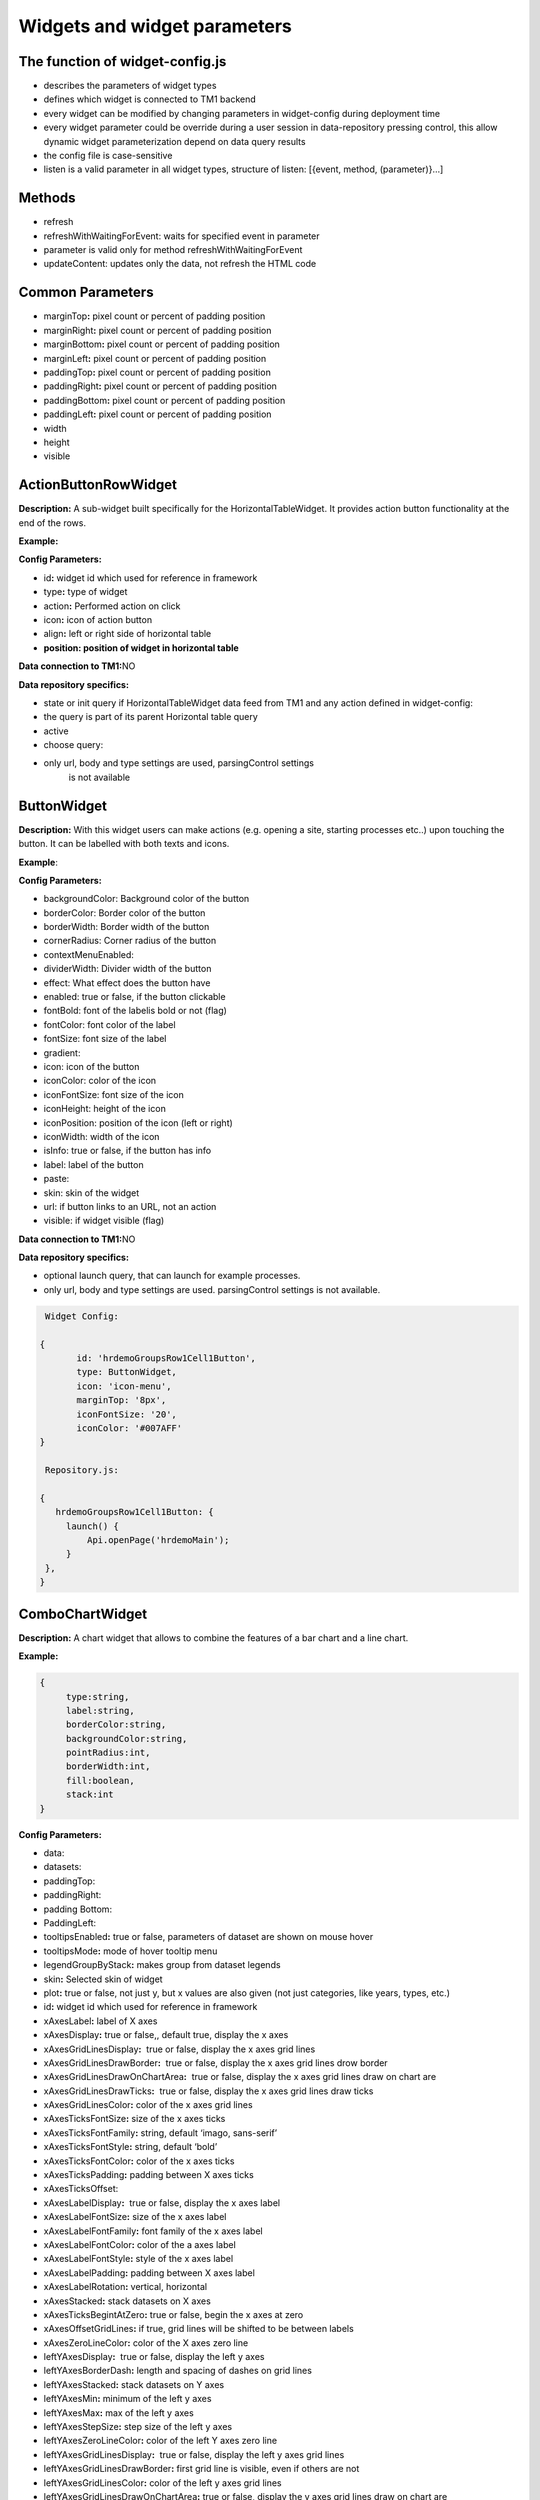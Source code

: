Widgets and widget parameters
================================


The function of widget-config.js
---------------------------------

-  describes the parameters of widget types
-  defines which widget is connected to TM1 backend
-  every widget can be modified by changing parameters in widget-config
   during deployment time
-  every widget parameter could be override during a user session in
   data-repository pressing control, this allow dynamic widget
   parameterization depend on data query results
-  the config file is case-sensitive
-  listen is a valid parameter in all widget types, structure of listen:
   [{event, method, (parameter)}…]

Methods
--------

-  refresh
-  refreshWithWaitingForEvent: waits for specified event in parameter
-  parameter is valid only for method refreshWithWaitingForEvent
-  updateContent: updates only the data, not refresh the HTML code

Common Parameters
-----------------

-  marginTop\ **:** pixel count or percent of padding position
-  marginRight\ **:** pixel count or percent of padding position
-  marginBottom\ **:** pixel count or percent of padding position
-  marginLeft\ **:** pixel count or percent of padding position
-  paddingTop\ **:** pixel count or percent of padding position
-  paddingRight\ **:** pixel count or percent of padding position
-  paddingBottom\ **:** pixel count or percent of padding position
-  paddingLeft\ **:** pixel count or percent of padding position
-  width
-  height
-  visible


ActionButtonRowWidget
---------------------

**Description:** A sub-widget built specifically for the
HorizontalTableWidget. It provides action button functionality at the
end of the rows.

**Example:**

|image0|

**Config Parameters:**

-  id\ **:** widget id which used for reference in framework
-  type\ **:** type of widget
-  action\ **:** Performed action on click
-  icon\ **:** icon of action button
-  align\ **:** left or right side of horizontal table
-  **position: position of widget in horizontal table**

**Data connection to TM1:**\ NO

**Data repository specifics:**

-  state or init query if HorizontalTableWidget data feed from TM1 and
   any action defined in widget-config:

-  the query is part of its parent Horizontal table query

-  active

-  choose query:

-  only url, body and type settings are used, parsingControl settings
      is not available

ButtonWidget
-------------

**Description:** With this widget users can make actions (e.g. opening a
site, starting processes etc..) upon touching the button. It can be
labelled with both texts and icons.

|image1|

**Example**:

|image2|

**Config Parameters:**

-  backgroundColor: Background color of the button
-  borderColor: Border color of the button
-  borderWidth: Border width of the button
-  cornerRadius: Corner radius of the button
-  contextMenuEnabled:
-  dividerWidth: Divider width of the button
-  effect: What effect does the button have
-  enabled: true or false, if the button clickable
-  fontBold: font of the labelis bold or not (flag)
-  fontColor: font color of the label
-  fontSize: font size of the label
-  gradient:
-  icon: icon of the button
-  iconColor: color of the icon
-  iconFontSize: font size of the icon
-  iconHeight: height of the icon
-  iconPosition: position of the icon (left or right)
-  iconWidth: width of the icon
-  isInfo: true or false, if the button has info
-  label: label of the button
-  paste:
-  skin: skin of the widget
-  url: if button links to an URL, not an action
-  visible: if widget visible (flag)

**Data connection to TM1:**\ NO

**Data repository specifics:**

-  optional launch query, that can launch for example processes.
-  only url, body and type settings are used. parsingControl settings is
   not available.

.. code-block:: javascript

    Widget Config:

   {
          id: 'hrdemoGroupsRow1Cell1Button',
          type: ButtonWidget,
          icon: 'icon-menu',
          marginTop: '8px',
          iconFontSize: '20',
          iconColor: '#007AFF'
   }

    Repository.js:

   {
      hrdemoGroupsRow1Cell1Button: {
        launch() {
            Api.openPage('hrdemoMain');
        }
    },
   }





ComboChartWidget
------------------

**Description:** A chart widget that allows to combine the features of a
bar chart and a line chart.

|image3|

**Example:**

|image4|

.. code-block:: javascript

   {
        type:string,
        label:string,
        borderColor:string,
        backgroundColor:string,
        pointRadius:int,
        borderWidth:int,
        fill:boolean,
        stack:int
   }

**Config Parameters:** 

-  data:
-  datasets:
- paddingTop:
- paddingRight:
- padding Bottom:
- PaddingLeft:
-  tooltipsEnabled\ **:** true or false, parameters of dataset are shown
   on mouse hover
-  tooltipsMode\ **:** mode of hover tooltip menu
-  legendGroupByStack\ **:** makes group from dataset legends
-  skin\ **:** Selected skin of widget
-  plot\ **:** true or false, not just y, but x values are also given
   (not just categories, like years, types, etc.)
-  id\ **:** widget id which used for reference in framework
-  xAxesLabel\ **:** label of X axes
-  xAxesDisplay\ **:** true or false,, default true, display the x axes
-  xAxesGridLinesDisplay\ **:**  true or false, display the x axes grid
   lines
-  xAxesGridLinesDrawBorder\ **:**  true or false, display the x axes
   grid lines drow border
-  xAxesGridLinesDrawOnChartArea\ **:**  true or false, display the x
   axes grid lines draw on chart are
-  xAxesGridLinesDrawTicks\ **:**  true or false, display the x axes
   grid lines draw ticks
-  xAxesGridLinesColor\ **:** color of the x axes grid lines
-  xAxesTicksFontSize\ **:** size of the x axes ticks
-  xAxesTicksFontFamily\ **:** string, default ‘imago, sans-serif’
-  xAxesTicksFontStyle\ **:** string, default ‘bold’
-  xAxesTicksFontColor\ **:** color of the x axes ticks
-  xAxesTicksPadding\ **:** padding between X axes ticks
-  xAxesTicksOffset:
-  xAxesLabelDisplay\ **:**  true or false, display the x axes label
-  xAxesLabelFontSize\ **:** size of the x axes label
-  xAxesLabelFontFamily\ **:** font family of the x axes label
-  xAxesLabelFontColor\ **:** color of the a axes label
-  xAxesLabelFontStyle\ **:** style of the x axes label
-  xAxesLabelPadding\ **:** padding between X axes label
-  xAxesLabelRotation\ **:** vertical, horizontal
-  xAxesStacked\ **:** stack datasets on X axes
-  xAxesTicksBegintAtZero\ **:** true or false, begin the x axes at zero
-  xAxesOffsetGridLines\ **:** if true, grid lines will be shifted to be
   between labels
-  xAxesZeroLineColor\ **:** color of the X axes zero line
-  leftYAxesDisplay\ **:**  true or false, display the left y axes
-  leftYAxesBorderDash\ **:** length and spacing of dashes on grid lines
-  leftYAxesStacked\ **:** stack datasets on Y axes
-  leftYAxesMin\ **:** minimum of the left y axes
-  leftYAxesMax\ **:** max of the left y axes
-  leftYAxesStepSize\ **:** step size of the left y axes
-  leftYAxesZeroLineColor\ **:** color of the left Y axes zero line
-  leftYAxesGridLinesDisplay\ **:**  true or false, display the left y
   axes grid lines
-  leftYAxesGridLinesDrawBorder\ **:** first grid line is visible, even
   if others are not
-  leftYAxesGridLinesColor\ **:** color of the left y axes grid lines
-  leftYAxesGridLinesDrawOnChartArea\ **:** true or false, display the y
   axes grid lines draw on chart are
-  leftYAxesGridLinesDrawTicks\ **:** true or false, display the left y
   axes grid line ticks
-  leftYAxesLabel\ **:** label of the left y axes
-  leftYAxesLabelConcat\ **:** str to add to the left Y axes ticks
-  leftYAxesLabelFontSize\ **:** font size of the left y axes label
-  leftYAxesLabelFontFamily\ **:** font family of the left y axes label
-  leftYAxesLabelFontColor\ **:** font color of the left y axes label
-  leftYAxesLabelFontStyle\ **:** font style of the left y axes label
-  leftYAxesLabelPadding\ **:** padding between Y axes label
-  leftYAxesLabelRotation\ **:** vertical, horizontal
-  leftYAxesTicksBegintAtZero\ **:**  true or false, begin the left y
   axes with zero
-  leftYAxesTicksFontSize\ **:** font size of the left y axes ticks
-  leftYAxesTicksFontFamily\ **:** font family of the left y axes ticks
-  leftYAxesTicksFontStyle\ **:** font style of the left y axes ticks
-  leftYAxesTicksFontColor\ **:** font color of the left y axes ticks
-  leftYAxesTicksPadding\ **:** padding between Y axes ticks
-  leftYAxesTicksDisplay\ **:** true or false, display the left y axes
   ticks
-  leftYAxesTicksOffset\ **:** offset (distance) between ticks of left Y
   axes
-  leftYAxesLabelSeparatesThousands\ **:** Separates the Y Axes
-  rightYAxesBorderDash\ **:**  length and spacing of dashes on grid
   lines
-  rightYAxesTicksBegintAtZero\ **:** begin at zero the right y axes
   ticks
-  rightYAxesTicksPadding\ **:** padding between Y axes ticks
-  rightYAxesTicksDisplay\ **:** true or false, display the right y axes
   ticks
-  rightYAxesGridLinesDisplay\ **:** true or false display the right y
   axes grid lines
-  rightYAxesLabel\ **:** label of the right y axes label
-  rightYAxesLabelDisplay\ **:**  true or false, display the right y
   axes label
-  rightYAxesLabelFontColor\ **:**  color of the right y axes label
-  rightYAxesLabelFontFamily\ **:** font family of the right y axes
   label
-  rightYAxesLabelFontSize\ **:** size of the right y axes label
-  rightYAxesLabelFontStyle\ **:** style of the right y axes label
-  rightYAxesLabelPadding\ **:**  padding between Y axes label
-  rightYAxesLabelRotation\ **:**  vertical, horizontal
-  rightYAxesStacked\ **:** stack datasets on Y axes
-  rightYAxesDisplay\ **:** true or false, display the right y axes
   display
-  rightYAxesGridLinesColor\ **:** color of the right y axes grid lines
-  rightYAxesGridLinesDrawBorder\ **:** border of the right y axes grid
   lines
-  rightYAxesTicksFontColor\ **:** color of the right y axes ticks
-  rightYAxesTicksFontFamily\ **:** font family of the right y axes
   ticks
-  rightYAxesTicksFontSize\ **:** size of the right y axes ticks
-  rightYAxesTicksFontStyle\ **:** style of the right y axes ticks
-  rightYAxesTicksOffset\ **:** offset (distance) between ticks of right
   Y axes
-  canvasHeight\ **:** height of the canvas
-  canvasWidth\ **:** width of the canvas
-  draggable\ **:** true or false, if chart is draggable and moveable
-  responsive\ **:** true or false, chart size depends on screen size
-  aspectRatio:
-  maintainAspectRatio\ **:** true or false, width depends on height
-  bezierCurve\ **:** true or false, display the bezier curve
-  showLinearXAxes\ **:**  true or false, display the linear x axes
-  customLabelsForYAxes:\ **:** Labels For Y Axes like %
-  tooltipsSeparatesThousands:\ **:** Separates the the tooltips

**Data connection to TM1:**\ YES

**Data repository specifics:**

-  2 init queries:

1. query for X-axis labels Structure: {value:, label:}

**parsingControl type:** list

2. query for data Structure: {value:}

**parsingControl type:** matrix

.. code-block:: javascript

   {
    Widgetconfig:

    {
            id: 'hrdemoReportChart1',
            type: ComboChartWidget,
            width: '800',
            height: '400',
            title: '',
            datasets: [{
                "type": "line",
                "backgroundColor": "rgba(52,199,89,0.4)",
                "borderColor": "#34C759",
                "borderWidth": 1,
                "pointRadius": 0,
                "stack": 1,
                legendBackgroundColor: "#34C759",
                "dataLabelFontColor": "#fff",
                "dataLabelVisible": false,
                "fill": true,
                dataLabelBorderRadius: 5,
                "legendLabel": "Base"
            },
                {
                    "type": "line",
                    "backgroundColor": "rgba(0,122,255,0.4)",
                    "borderColor": "#007AFF",
                    "borderWidth": 2,
                    "pointRadius": 0,
                    legendBackgroundColor: "#007AFF",
                    "stack": 2,
                    dataLabelBorderRadius: 5,
                    "dataLabelFontColor": "#fff",
                    "dataLabelVisible": false,
                    "fill": true,
                    "legendLabel": "Budget"
                }],
            tooltipsEnabled: true,
            marginBottom: '50',
            skin: 'combochartFTE',
            legendGroupByStack: true,
            bezierCurve: false,
            xAxesGridLinesDisplay: true,
            xAxesGridLinesDrawBorder: true,
            xAxesTicksFontSize: 14,
            xAxesTicksFontFamily: 'SFCompactDisplay, sans-serif',
            xAxesTicksFontColor: '#333333',
            xAxesTicksBegintAtZero: false,
            xAxesTicksPadding: 10,
            xAxesLabelFontSize: 12,
            xAxesLabelFontFamily: 'imago, sans-serif',
            xAxesLabelFontColor: '#747b85',
            xAxesZeroLineColor: '#dee1e5',
            leftYAxesDisplay: true,
            leftYAxesStacked: false,
            leftYAxesZeroLineColor: '#dee1e5',
            leftYAxesGridLinesDisplay: true,
            leftYAxesGridLinesDrawBorder: true,
            leftYAxesGridLinesColor: '#dee1e5',
            leftYAxesGridLinesDrawOnChartArea: true,
            leftYAxesGridLinesDrawTicks: true,
            leftYAxesLabelFontSize: 12,
            leftYAxesLabelFontFamily: 'imago, sans-serif',
            leftYAxesLabelFontColor: '#747b85',
            leftYAxesLabelFontStyle: 'normal',
            leftYAxesLabelPadding: 10,
            leftYAxesTicksFontSize: 21,
            leftYAxesTicksPadding: 20,
            leftYAxesTicksFontStyle: 'normal',
            leftYAxesTicksFontFamily: 'SFCompactDisplay, sans-serif',
            leftYAxesTicksFontColor: '#333333',
            leftYAxesTicksDisplay: true,
            rightYAxesLabelFontSize: 12,
        }

    Repository.js
     init: [
            {
                url: (db) => `/api/v1/ExecuteMDX?$expand=Cells($select=Ordinal,FormattedValue;$expand=Members($select=Name))`,
                type: 'POST',
                server: true,
                body: (db) => {
                    return {
                        key: 'hrdemoReportChart1_init_1',
                        year: v('hrdemoReportRow1Cell3SegmentedControl').selected === '2024' ? '2024' : '2023'
                    };
                },
                parsingControl: {
                    type: 'list',
                    query:
                        (r, x) => {
                            return {
                                value: (r.Cells[x].Members[4].Name).slice(4, 6),
                                label: (r.Cells[x].Members[4].Name).slice(4, 6)
                            };
                        }
                }
            },
            {
                url: (db) => `/api/v1/ExecuteMDX?$expand=Cells($select=Ordinal,FormattedValue;$expand=Members($select=Name))`,
                type: 'POST',
                server: true,
                body: (db) => {
                    return {
                        key: 'hrdemoReportChart1_init_2',
                        year: v('hrdemoReportRow1Cell3SegmentedControl').selected === '2024' ? '2024' : '2023'
                    };
                },
                parsingControl: {
                    type: 'matrix',
                    length: 2,
                    query: [
                        (r, x) => {
                            return {value: parseInt(r.Cells[x].FormattedValue)};
                        },
                        (r, x) => {
                            return {value: parseInt(r.Cells[x + 1].FormattedValue)};
                        }
                    ]
                }
            }
        ]
   }

ContainerWidget
----------------

**Description:** A logical widget that allows the creation of
multi-layered applications. A ContainerWidget provides the same
functionality as a page widget (contains other widgets) but on top of
the main application UI layer. The widget does not necessarily covers
the whole available screen: it can be in a small area (for example a
popup)

|image5|

**Example:** 

|image6|

**Config Parameters:** 

-  id: widget id which used for reference in framework
-  anchor: anchor to link the container
-  widthStr:
-  heightStr: height of widget (in % or px)
-  offset: size of the offset
-  bgColor: background color of the widget
-  anchorVisible: if anchor visible (flag)
-  anchorOnClick: toggle backdrop (flag)
-  visible:  if widget visible (flag)
-  bgScrollable: scrollability of the background (flag)
-  closeBtn: if widget has a close button(flag)
-  fixed: if widget fixed (flag)
-  position: position of the widget
-  skin: skin of the widget
-  backdrop: boolean if display backdrop, default false
-  closeOnClickBackdrop: boolean, default true
-  heightFixed: boolean, default true
-  positionAndCalculateBestSpace: string (right, left)
-  fadingSpeed: int, default 300

**Data connection to TM1:** NO

.. code-block:: javascript

    Widget Config:

   {
         {
                id: 'hrdemoSimulationVersionSelectorPopUp',
                type: ContainerWidget,
                anchorVisible: false,
                anchorOnClick: true,
                backdrop: true,
                visible: false,
                closeBtn: false,
                width: '285px',
                heightFixed: false,
                bgScrollable: true,
                fixed: true,
                behaviour: 'popup',
                positionAndCalculateBestSpace: 'bottom',
                skin: 'version_popup4',
                fadingSpeed: 0,
                widgets: [
                    {
                        id: 'hrdemoSimulationVersionSelectorPopUpDropbox',
                        type: DropBoxWidget,
                        skin: 'version_dropbox',
                        multiSelect: false,
                        hideIfNoData: false,
                        selectFirst: true,
                    }
                ]
            },
   }

   }

DatePickerWidget
------------------

**Description:** This widget allows users to select a date

|image7|

**Example:**

|image8|

**Config Parameters:** 

-  allowEmptyDate: Allows selecting no date (empty value)
-  closeAfterSelectingTheDate: Closes the calendar popup after a date is selected
-  datePicked: Initially selected date in the widget (format: yyyy.mm.dd or yyyy.mm)
-  editable: Determines if the input field is editable manually
-  fullYearButtonText: Label of the full year selection button
-  fullYearButtonVisible: Whether the full year button is visible
-  local: Locale used for formatting the displayed date
-  maxDate: Maximum selectable date
-  minDate: Minimum selectable date
-  monthLocale: Locale used for displaying month names (e.g. 'en-US')
-  monthPicker: Enables month-only selection mode (year + month, no days)
-  ordinal: Unique string to distinguish pick actions (used internally)
-  panelFixed: Prevents the calendar popup from closing automatically
-  skin: Selected skin of the widget (affects visual appearance)
-  title: Title text displayed above the date field
-  titleVisible: Determines if the title should be shown


**Data connection to TM1:**\ OPTIONAL

**Data repository specifics:**

-  state query or init query, if no min and max date defined, used query
   is init then:

   -  **parsingControl type:** object

      -  datePicked
      -  minDate
      -  maxDate

-  pick query:

   -  optional query, that will be fired every time, once a date is
      selected

.. code-block:: javascript

    Widget Config:

   {
          id: 'hrdemoSimulationHireOrganisationPopUpGridRow4DatePicker',
          type: DatePickerWidget,
          width: '319px',
          skin: 'headcount_popup_datepicker',
          icon: 'icon-calendar',
          label: '',
          panelFixed: true,
          multiSelect: false,
          hideIfNoData: false,
          selectFirst: true,
   }

    Repository.js:


     hrdemoAddDummyPopupGridRow5Cell2DatePicker: {
        pick() {
            Api.updateWidgetsContent(['hrdemoAddDummyPopupGridRow9Cell2Text', 'hrdemoAddDummyPopupGridRow11Cell2Text', 'hrdemoAddDummyPopupGridRow10Cell2TextBox']);
        }
    },

   }


DeleteButtonRowWidget
---------------------

**Description:** A sub-widget built specifically for the
HorizontalTableWidget. It provides delete row functionality at the end
of the rows.

**Example:**

|image10|

**Config Parameters:** 

-  id\ **:** widget id which used for reference in framework
-  type\ **:** type of widget
-  action\ **:** executed action. currently choose only (only action is
   delete)
-  deleteMessage\ **:** ‘Are you sure to clear all data of this
   product?’
-  align\ **:** left or right side of horizontal table
-  position\ **:** position of widget in horizontal table

**Data connection to TM1:**\ *NO*

**Data repository specifics:**

-  state or init query if HorizontalTableWidget data feed from TM1 and
   any action defined in widget-config:

   -  the query is part of its parent Horizontal table query

-  choose query:
-  only url, body and type settings are used, parsingControl settings is
   not available


DropBoxWidget
-------------

**Description:** This widget is used to select one single or multiple
items at a time from a given list of items.

|image11|

**Example:**

|image12|

**Config Parameters:** 

-  backdrop: boolean, default false, whether the backdrop is displayed
-  editable: boolean, default true
-  itemIconOff: string, icon
-  itemIconOn: string, icon
-  disableSearch: disable search function
-  panelWidth:\ **:** Width of the panel
-  placeHolder:
-  selectFirst: boolean, default false, if there is no selected item the first displayed as selected
-  serverSideFilter:
-  titleFontSize\ **:** font size of the title
-  titleFontColor\ **:** font color of the title
-  textFontSize\ **:** font size of the text
-  textFontColor\ **:** font color of the text
-  titleTextAlignment\ **:** alignment of the title
-  textAlignment\ **:** alignment of the text
-  title: title of the drop-down
-  titleVisible: if widget title visible (flag)
-  multiselect\ **:** simple or multiple options can be selected (flag)
-  hideIfNoData\ **:** hide widget if no data inside (flag)
-  skin\ **:** skin of the widget

**Data connection to TM1:**\ OPTIONAL

**Code example:**

|image13|

**Data repository specifics:**

-  state query or init query. If no items used query is init then:

   -  **parsingControl type:** list or object (in case of
      PicklistValues)

      -  name
      -  on

-  choose query:

   -  optional query, that will be fired every time, once an element is
      selected or deselected

.. code-block:: javascript

    Repository.js:

   {
          hrdemoSimulationCompensationChangePopUpGridRow6Cell2DropBox: {
        choose() {
            Utils.setWidgetValue('compChangePosition', v('hrdemoAddDummyPopupGridRow6Cell2DropBox').value);
            Utils.setWidgetValue('systemValueNewBonusValue', '0');
            Api.updateWidgetsContent(['hrdemoSimulationCompensationChangePopUpGridRow9Cell2Text', 'hrdemoSimulationCompensationChangePopUpGridRow11Cell2Text', 'hrdemoSimulationCompensationChangePopUpGridRow10Cell2TextBox']);
        },
        init() {
            return new RestRequest(this.restRequest)
        },
        restRequest:
            {
                url: (db) => `/api/v1/ExecuteMDX?$expand=Cells($select=Ordinal,FormattedValue;$expand=Members($select=Name))`,
                type: 'POST',
                server: true,
                body: (db) => {
                    return {
                        key: 'hrdemoAddDummyPopupGridRow6Cell2DropBox_init'
                    };
                },
                parsingControl: {
                    type: 'list',
                    query:
                        (r, x) => {
                            let selected = v('compChangePosition');
                            return {
                                name: r.Cells[x].FormattedValue,
                                on: r.Cells[x].FormattedValue === selected
                            };
                        }
                }
            }
    },
   }

GaugeWidget
-----------

**Description:** A gauge chart primary used in executive dashboard
reports to show KPI-s.

|image14|

**Example:**

|image15|

**Config Parameters:** 

-  canvasId\ **:**
-  title: Widget title text
-  colors: color of the widget
-  skin\ **:** Selected skin of widget
-  values: The values on the chart
-  valueLabels:
-  labels: the labels on the chart
-  minRange: the minimum value on the chart
-  maxRange: the maximum value on the chart
-  showAxisValues: It's a boolean, default true
-  separatesThousands: It's separates the values
-  fontFamily: font family of the chart

**Data connection to TM1:**\ YES

**Data repository specifics:**

-  **1 init query:**

   -  **query for data Structure: {values: [x, y, z], labels:,
      minRange:, maxRange:}**
   -  **parsingControl type: matrix**
       

.. code-block:: javascript

    Widget Config:

   {
           id: 'hrdemoSimulationRow3CellGauge',
           type: GaugeWidget,
           width: '200',
           showAxisValues: true,
           colors: ["#007AFF", "#858686"],
           fontFamily: 'imago, sans-serif',
           skin: 'simulation_gauge',
           separatesThousands: true
   }

    Repository.js:


      hrdemoSimulationCompensationChangePopUpGridRow6Cell2DropBox: {
        choose() {
            Utils.setWidgetValue('compChangePosition', v('hrdemoAddDummyPopupGridRow6Cell2DropBox').value);
            Utils.setWidgetValue('systemValueNewBonusValue', '0');
            Api.updateWidgetsContent(['hrdemoSimulationCompensationChangePopUpGridRow9Cell2Text', 'hrdemoSimulationCompensationChangePopUpGridRow11Cell2Text', 'hrdemoSimulationCompensationChangePopUpGridRow10Cell2TextBox']);
        },
        init() {
            return new RestRequest(this.restRequest)
        },
        restRequest:
            {
                url: (db) => `/api/v1/ExecuteMDX?$expand=Cells($select=Ordinal,FormattedValue;$expand=Members($select=Name))`,
                type: 'POST',
                server: true,
                body: (db) => {
                    return {
                        key: 'hrdemoAddDummyPopupGridRow6Cell2DropBox_init'
                    };
                },
                parsingControl: {
                    type: 'list',
                    query:
                        (r, x) => {
                            let selected = v('compChangePosition');
                            return {
                                name: r.Cells[x].FormattedValue,
                                on: r.Cells[x].FormattedValue === selected
                            };
                        }
                }
            }
    },

GridCellWidget
----------------

**Description:** Logical widget type representing one cell of a
GridRowWidget

|image16|

**Config Parameters:** 

-  id\ **:** widget id which used for reference in framework
-  type\ **:** type of widget
-  marginLeft\ **:** left margin
-  marginRight\ **:** right margin
-  marginTop\ **:** top margin
-  marginBottom\ **:** bottom margin
-  width\ **:** width of the widget (in % or px)
-  height\ **:** height of the widget
-  visible\ **:**  if widget visible (flag)
-  skin:skin of the widget
-  alignment\ **:** alignment of the widget (dropbox)
-  listen:{event, method} events for the widget listen to and method to
   do

**Data connection to TM1:**\ NO

.. code-block:: javascript

    Widget Config:

   {
        id: 'hrdemoSimulationRow3Cell2',
        type: GridCellWidget,
        alignment: 'center-left',
        width: '65%',
        widgets: []
   }




GridRowWidget
-------------

**Description:** Logical widget type representing one row of a
GridWidget

|image17|

**Config Parameters:** 

-  id\ **:** Widget Id which used for reference in framework
-  type\ **:** Type of Widget
-  visible: Toggle visibility of panel content
-  width: width of the widget
-  height: height of widget
-  marginLeft: pixel count of margin position
-  marginRight: pixel count of margin position
-  marginTop: pixel count of margin position
-  marginBottom: pixel count of margin position
-  alignment: left, center or right side
-  listen: {event, method} events for the widget listen to and method to
   do
-  skin: Selected skin of widget
-  widgets: [{id: ‘tab1name’,label: ‘text’,action: ‘text’,selected:
   true},…

**Data connection to TM1:** 

**Data connection to TM1:**\ NO

.. code-block:: javascript

    Widget Config:

   {
           id: 'hrdemoSimulationRow4',
           type: GridRowWidget,
           width: '100%',
           height: '70px',
           widgets: []
   }




GridTableCellWidget
----------------------

**Description:** Logical widget type representing one cell of a
GridTableWidget. Main purpose: contain one widget from the
followingtypes text, textbox, dropBox, slider, toggle, datepicker  

|image18|

**Example:**

|image19|

**Config Parameters:** 

-  borderLeft:
-  borderRight:
-  cellBackgroundColor
-  cellVisible:
-  cellSkin:
-  cellWidth:
-  cellPaddingRight:
-  cellPaddingLeft:
-  paddingRight
-  paddingLeft
-  skin\ **:** skin of the widget
-  alignment\ **:** string, default center-center alignment of the contained widget (dropbox)
     - top-left
     - center-left
     - bottom-left
     - top-center
     - center-center
     - bottom-center
     - top-right
     - center-right
     - bottom-right
     - top-space-between
     - center-space-between
     - bottom-space-between
-  borderLeft\ **:** if widget has a left border (flag)
-  borderRight\ **:** if widget has a right border (flag)
-  width

**Data connection to TM1:**\ NO


.. code-block:: javascript

    Widget Config:

   {
           id: 'hrdemoSimulationCell4',
           type: GridTableCellWidget,
           width: '100%',
           height: '70px',
           widgets: []
   }



GridTableHeaderCellWidget
-------------------------

**Description:** Logical widget type representing one cell of a
GridTableHeaderRowWidget.

|image20|

**Example:**

|image21|

**Config Parameters:** 

-  cellHeaderSkin:
-  cellVisible:
-  alignment: alignment of the widget

   -  top-left
   -  center-left
   -  bottom-left
   -  top-center
   -  center-center
   -  bottom-center
   -  top-right
   -  center-right
   -  bottom-right
   -  top-space-between
   -  center-space-between
   -  bottom-space-between

-  borderLeft: true or false, toggle the left border visibility of the
   table
-  borderRight: true or false, toggle the right border visibility of the
   table
-  width:

**Data connection to TM1:**\ NO

.. code-block:: javascript

    Widget Config:

   {
           id: 'hrdemoSimulationHeaderCell4',
           type: GridTableHeaderCellWidget,
           width: '100%',
           height: '70px',
           widgets: []
   }


GridTableHeaderRowWidget
------------------------

**Description:**  A technical sub-widget built specifically for the
GridTableWidget. It provides the ability to make and customize a header
for a GridTable. Main purpose: group together
GridTableHeaderCellWidgets.

|image22|

**Example:**

|image23|

**Config Parameters:** 

-  alignment\ **:** alignment of the widget (dropbox)
-  borderBottom\ **:** if widget has a bottom border (flag)
-  borderTop\ **:** if widget has a top border (flag)
-  height:

**Data connection to TM1:** NO


.. code-block:: javascript

    Widget Config:

   {
           id: 'hrdemoSimulationHeaderRow4',
           type: GridTableHeaderRowWidget,
           width: '100%',
           height: '70px',
           widgets: []
   }


GridTableWidget
---------------

 

**Description:** A table-type widget for displaying data in rows and
columns. Unlike the HorizontalTableWidget the content is not read-only
and the gridTableCells can contain nearly any type of widgets. The main
difference between the GridWidget and the GridTableWidget is that in the
GridTableWidget the cells in the same column always contain the same
widget (except for the header row).

|image24|

**Example:**

|image25|

**Config Parameters:** 

-  hideIfNoData:
-  skin: Selected skin of widget
-  maxRows:
-  minWidth:
-  allowFullContentUpdated:
-  allowChangedDataUpdate:
-  allowCopyToClipBoard:
-  disableRefreshGridCell:
-  width:
-  borderTop\ **:** true or false, toggle the top border visibility of
   the table
-  borderBottom\ **:** true or false, toggle the bottom border
   visibility of the table
-  rowHeight\ **:** toggle the height of the row

**Data connection to TM1:**\ YES

**Data repository specifics:** 

-  all data query of widgets in grid table are written here
-  init/state query for each widget (label for button, title/body for
   text, value for slider, etc.)
-  parsing control: matrix, widgets in columns
-  column visibility is also defined here: cellVisible parameter in
   parsing
-  cell background color: cellBackgroundColor parameter in parsing




GridTableLightWidget
--------------------

**Description:** A lightweight alternative to the GridTableWidget that
renders table cells directly from repository responses without creating
per-cell widgets. It preserves clipboard selection, event-map
integration, paging controls, sticky headers or frozen columns, and
built-in Excel export while significantly reducing configuration
complexity.

**Config Parameters:**

-  ``id``\ **:** unique widget identifier.
-  ``type``\ **:** always ``GridTableLightWidget``.
-  ``skin``\ **:** optional skin class applied to the table container.

All behaviour (columns, paging, freezing, export, clipboard) is
described by the repository payload so dashboard authors do not need to
maintain complex widget-config structures.

**Data connection to TM1:**\ YES

**Data repository specifics:**

-  ``init`` responses should return ``{ columns, content, totalCount,
   page, pageSize }`` plus optional flags such as
   ``allowCopyToClipBoard``, ``freezeHeader``, ``freezeFirstColumns`` or
   ``enableExport``.
-  ``content`` is a two-dimensional matrix of lightweight cells with
   ``displayValue``/``rawValue``/``type`` metadata and optional action
   descriptors (``{click: {action: 'launch'}}`` for buttons or
   ``{change: {action: 'change'}}`` for selects).
-  Repository level event handlers such as ``launch`` and ``change``
   receive the familiar grid-table context, so button clicks or dropdown
   changes can trigger additional widget updates.
-  Paging requests can read ``ctx.getExtraParams()`` (``page``,
   ``pageSize``) to append ``$top``/``$skip`` to MDX queries.
-  Excel export reuses the same repository endpoint with ``pageSize: 0``
   to fetch all rows client side.

.. code-block:: javascript

   // Widget-config snippet
   {
       id: 'sampleLightTable',
       type: GridTableLightWidget,
       skin: 'gridTableLightDemo'
   }

   // Repository snippet
   sampleLightTable: {
       init(ctx) {
           const extra = ctx && ctx.getExtraParams ? ctx.getExtraParams() : {};
           const DEFAULT_PAGE_SIZE = 100;
           const pageSize = extra.pageSize === 0 ? 0 : (extra.pageSize || DEFAULT_PAGE_SIZE);
           const page = extra.page ? Math.max(1, parseInt(extra.page, 10) || 1) : 1;
           const totalCount = 20000;
           const start = pageSize ? (page - 1) * pageSize : 0;
           const end = pageSize ? Math.min(totalCount, start + pageSize) : totalCount;

           const columns = [
               { key: 'record', title: 'Record', width: 220, alignment: 'center-left' },
               { key: 'status', title: 'Status', width: 160, alignment: 'center-center' },
               { key: 'owner', title: 'Owner', width: 180, alignment: 'center-left' },
               { key: 'action', title: 'Action', width: 120, alignment: 'center-center' }
           ];
           while (columns.length < 20) {
               const idx = columns.length - 3;
               columns.push({ key: `metric${idx}`, title: `Metric ${idx}`, alignment: 'center-right' });
           }

           const owners = [
               { value: 'anna', label: 'Anna Howard' },
               { value: 'david', label: 'David Yu' },
               { value: 'marta', label: 'Marta López' },
               { value: 'sven', label: 'Sven Karlsson' }
           ];

           const content = [];
           for (let i = start; i < end; i++) {
               const owner = owners[i % owners.length];
               const row = [
                   { type: 'text', displayValue: `Record ${i + 1}`, rawValue: `Record ${i + 1}`, alignment: 'center-left' },
                   { type: 'text', displayValue: 'Planned', rawValue: 'Planned', alignment: 'center-center' },
                   {
                       type: 'combo',
                       rawValue: owner.value,
                       options: owners,
                       actions: { change: { action: 'change' } },
                       alignment: 'center-left'
                   },
                   { type: 'button', displayValue: 'Details', actions: { click: { action: 'launch' } }, alignment: 'center-center' }
               ];
               for (let col = 4; col < 20; col++) {
                   const value = ((i + 1) * (col - 3)).toString();
                   row.push({ type: 'text', displayValue: value, rawValue: value, alignment: 'center-right' });
               }
               content.push(row);
           }

           return {
               columns,
               content,
               totalCount,
               page,
               pageSize,
               allowCopyToClipBoard: true,
               freezeHeader: true,
               freezeFirstColumns: 2,
               enableExport: true
           };
       },
       launch(ctx) {
           const row = Utils.getGridTableCurrentRow(ctx.getWidgetId());
           const record = row && row[0] ? row[0].displayValue : '';
           Utils.setWidgetValue('sampleLightTableMessage', {
               title: 'Details requested',
               body: `${record} – row ${ctx.getRow() + 1}`
           });
           Api.updateContent('sampleLightTableMessage');
       },
       change(ctx) {
           const row = Utils.getGridTableCurrentRow(ctx.getWidgetId());
           const record = row && row[0] ? row[0].displayValue : '';
           const owner = ctx.getCell() ? ctx.getCell().displayValue : '';
           Utils.setWidgetValue('sampleLightTableMessage', {
               title: 'Owner updated',
               body: `${record} assigned to ${owner}`
           });
           Api.updateContent('sampleLightTableMessage');
       }
   }


GridWidget
----------

**Description:** Logical widget type to contain other widgets arranged
in an orthogonal grid. 

|image26|

**Config Parameters:** 

-  id\ **:** widget id which used for reference in framework
-  type\ **:** type of widget
-  skin\ **:** skin of the widget
-  listen\ **:** {event, method} events for the widget listen to and
   method to do

**Data connection to TM1:**\ NO


HistogramComboChartWidget
----------------------------

**Description:** A combination chart which combines the features of a
histogram and a line chart.

|image27|

|image28|

**Config Parameters:** 

-  **id:** Widget Id which used for reference in framework
-  type\ **:** Type of Widget
-  title\ **:** title of the widget
-  paddingTop:
-  paddingRight:
-  paddingBottom:
-  paddingLeft:
-  datasets:
-  xAxesGridLinesDrawOnChartArea:
-  yAxesGridLinesDrawOnChartArea:
-  xAxesLabelRotation:
-  yAxesLabelRotation:
-  xAxesDisplay: Display of the x Axes
-  yAxesGridLinesDrawBorder: display the lines on y axes
-  xAxesGridLinesDrawBorder: display the lines on x axes
-  yAxesTicksPadding: Padding of the y Axes ticks
-  xAxesTicksPadding: Padding of the x Axes ticks
-  xAxesTicksOffset: Off sett of the x Axes ticks
-  yAxesTicksOffset: Off sett of the y Axes ticks
-  xAxesLabelDisplay: Boolean, display of the x Axes label
-  yAxesLabelDisplay: Boolean, display of the y Axes label
-  xAxesLabelFontSize: Font size of the x Axes label
-  yAxesLabelFontSize: Font size of the y Axes label
-  yAxesLabelPadding: Padding of the y axes label
-  xAxesLabelPadding: Padding of the x axes label
-  aspectRatio:
-  maintainAspectRatio:
-  datasetHistogram\ **:** dataset of the histogram
-  datasetsLine\ **:** dataset of the line(s)
-  listen\ **:** {event, method} events for the widget listen to and
      method to do
-  xAxesGridLinesDisplay\ **:** true or false, display the x axes
      grid lines
-  xAxesGridLinesColor\ **:** color of the x axes grid lines
-  xAxesTicksFontSize\ **:** size of the x axes ticks
-  xAxesTicksFontFamily\ **:** font family of the x axes ticks
-  xAxesTicksFontStyle\ **:** font style of the x axes ticks
-  xAxesTicksFontColor\ **:**  color of the x axes ticks
-  yAxesDisplay\ **:**\ true or false, display the y axes
-  yAxesGridLinesDisplay\ **:**   true or false, display the y axes
      grid lines
-  yAxesGridLinesColor\ **:** color of the y axes grid lines
-  yAxesTicksFontSize\ **:** size of the y axes ticks
-  yAxesTicksFontFamily\ **:** font family of the y axes ticks
-  yAxesTicksFontStyle\ **:** font style of the y axes ticks 
-  yAxesTicksFontColor\ **:**  color of the y axes ticks
-  xAxesLabelFontFamily\ **:** font family of x axes label
-  xAxesLabelFontColor\ **:** color of the x axes label
-  yAxesLabelFontFamily\ **:** font family y axes label
-  yAxesLabelFontColor\ **:** color of the y axes label
-  yAxisStacked\ **:**  stack datasets on Y axes
-  xAxisLabel\ **:** label of the x axis
-  yAxisLabel\ **:** y axis label
-  histYAxisBufferTop\ **:** buffer on the top of the maximum value
      (%) on the histogram
-  histYAxisBufferBottom\ **:** buffer on the bottom of the minimum
      value (%) on the histogram
-  lineYAxisBufferTop\ **:** buffer on the top of the maximum value
      (%) on the line
-  lineYAxisBufferBottom\ **:** buffer on the bottom of the minimum
      value (%) on the line
-  yAxesGridLinesNum\ **:** number of grid line on Y axes
-  widgets\ **:** segmentedBar widget ID (see on figure)

**Data connection to TM1:** YES

**Data repository specifics:**

-  2 init queries:

1. query for X-axis labels Structure: {value:, label:}

**parsingControl type:** list

2. query for data Structure: {x: left side of histogram bar, /x value of
line point, y: height of histogram bar/y value of line point}

**parsingControl type:** matrix


HorizontalTableWidget
---------------------

**Description:** A table-type widget for displaying data in rows and
columns. Includes some limited interactive functionality (buttons,
search field), but the content of the cells is read-only.

|image29|

**Example:**

|image30|

**Config Parameters:** 

-  columnNames: list of column name: ['column1', 'column2',...]
-  columnTypes: list of column type: ['int', 'string',...]
-  columnWidths: list of column width(pixel): ['200', '300',...]
-  searchField\ **:** toggle Search widget component visibility
-  selectFirst:
-  fadeOutNum\ **:** max displayed rows without scrolling, default 10
-  hideIfNoData:
-  multiselect:
-  skin\ **:** skin of the widget
-  selectedRowBackgroundColor

**Data connection to TM1:**\ YES

**Data repository specifics:**

-  state or init query if data feed from TM1:

   -  **parsingControl type:** matrix

      -  value
      -  editable
      -  ordinal

-  cellEdit query: 

   -  fired every time, once a cell is editable and edited by the user
      {value: r.Cells[x].FormattedValue, editable: false, ordinal: x};
      return {active: true}


ImageWidget
------------

**Description:** This widget is used for displaying images and photos.

|image31|

**Config Parameters:** 

-  icon: Icon of widget
-  fileName: if image is not an icon, name of the image file needs to be
   uploaded under
   ..\AnalogicDeployments\template\Skins\\\ *usedSkin*\\images\.
-  title: title of the image widget
-  skin: Selected skin of widget

**Data connection to TM1:** NO

.. code-block:: javascript

    Widget Config:

   {
          id: 'hrdemoSettingsRow1Cell1Logo',
          type: ImageWidget,
          titleFontColor: '#AEAEB2',
          fileName: 'knowledgeseed_stratos.png',
          titleFontSize: '22px',
          width: 290,
          height: 90
   }

ImageUploadWidget
------------

**Description:** This widget is used for uploading images and photos.


**Config Parameters:** 

-  allowedMimeTypes: Allowed MIME types for file upload
-  allowedWidthInPixel: Maximum allowed width of uploaded image in pixels
-  allowedHeightInPixel: Maximum allowed height of uploaded image in pixels
-  backgroundColor: Background color of the widget
-  borderColor: Color of the border around the widget
-  borderWidth: Width of the border in pixels
-  cornerRadius: Radius of the widget's corners in pixels
-  dividerWidth: Width of the divider line between elements
-  effect: Visual effect applied to the widget
-  fontBold: Whether the text should be bold
-  fontColor: Color of the text
-  fontSize: Size of the font used for text
-  gradient: Background gradient style
-  icon: Icon of the widget
-  iconHeight: Height of the icon in pixels
-  iconPosition: Position of the icon (e.g., left, right)
-  iconWidth: Width of the icon in pixels
-  label: Text label shown on the widget
-  maxFileSize: Maximum total upload size in megabytes
-  maxFileSizePerFile: Maximum file size per individual file in megabytes
-  progressVisible: Show progress bar during upload
-  skin: Selected skin of the widget
-  uploadSuccessMessage: Message shown after successful upload
-  showUploadSuccessMessage: Whether to show success message after upload
-  skipStoppingTheLoaderAfterSuccessUpload: Skip hiding the loader after successful upload


**Data connection to TM1:** NO

PasswordTextWidget
------------

**Description:** This widget is used for Passwords

**Config Parameters:** 

-  id: Unique identifier of the widget, used for binding value and events
-  skin: Selected skin style for the widget (affects styling via class name)
-  value: Initial value of the password field (optional, not explicitly used here but can be set programmatically)



**Data connection to TM1:** NO


RichTextWidget
------------

**Description:** This widget is used for text editing

**Config Parameters:** 

-  bold: Enables bold text formatting in the editor
-  italic: Enables italic text formatting in the editor
-  underline: Enables underline formatting
-  leftAlign: Enables left text alignment
-  centerAlign: Enables center text alignment
-  rightAlign: Enables right text alignment
-  justify: Enables justified text alignment
-  ol: Enables ordered (numbered) list formatting
-  ul: Enables unordered (bullet) list formatting
-  heading: Enables heading/title formatting
-  fonts: Allows changing fonts in the editor
-  fontList: List of available font families
-  fontColor: Enables font color selection
-  backgroundColor: Enables background color selection
-  fontSize: Enables font size selection
-  imageUpload: Allows inserting uploaded images
-  fileUpload: Allows uploading and inserting files
-  videoEmbed: Allows embedding videos
-  urls: Enables hyperlink insertion
-  table: Enables inserting tables into the editor
-  removeStyles: Allows removing inline styles
-  code: Enables HTML source code editing
-  colors: Custom color palette for text and background
-  youtubeCookies: Whether to allow YouTube cookies in embedded videos
-  preview: Enables live preview mode
-  undoRedo: Enables undo and redo functionality
-  placeholder: Placeholder text shown when editor is empty
-  skin: Selected skin style for the editor appearance




**Data connection to TM1:** NO

LineAreaChartWidget
----------------------

|image32|

**Example:**

|image33|

**Config Parameters:** 

-  id\ **:** widget id which used for reference in framework
-  type: Type of Widget
-  title: Widget title text
-  listen: {event, method} events for the widget listen to and method to
   do
-  skin: Selected skin of widget
-  datasets: [{legendLabel: string, borderColor: string, borderWidth:
   int, backgroundColor: string, fill: boolean, lineTension: float,
   pointRadius: int},…]
-  legendSkin\ **:** Selected skin of widget
-  xAxisLabel\ **:** label of X axes
-  xAxesDisplay\ **:** true or false,, default true, display the x axes
-  xAxesGridLinesDisplay\ **:**  true or false, display the x axes grid
   lines
-  xAxesTicksDisplay: the ticks of the X axes
-  xAxesTicksLabelDisplay: the labes of the ticks of the Y axes
-  xAxesGridLinesDrawBorder\ **:**  true or false, display the x axes
   grid lines drow border
-  xAxesGridLinesColor\ **:** color of the x axes grid lines
-  xAxesTicksFontSize\ **:** size of the x axes ticks
-  xAxesTicksFontFamily\ **:** string, default ‘imago, sans-serif’
-  xAxesTicksFontStyle\ **:** string, default ‘bold’
-  xAxesTicksFontColor\ **:** color of the x axes ticks
-  xAxesTicksPadding\ **:** padding between X axes ticks
-  xAxesLabelDisplay\ **:**  true or false, display the x axes label
-  xAxesLabelFontSize\ **:** size of the x axes label
-  xAxesLabelFontFamily\ **:** font family of the x axes label
-  xAxesLabelFontColor\ **:** color of the a axes label
-  xAxesLabelFontStyle\ **:** style of the x axes label
-  xAxesLabelPadding\ **:** padding between X axes label
-  xAxesLabelRotation\ **:** vertical, horizontal
-  xAxesTicksOffset: Off sett of the x Axes ticks
-  xAxesOffset: Off sett of the X
-  xAxesOffsetGridLines\ **:** if true, grid lines will be shifted to be
   between labels
-  xAxesOffsetRight: Off sett of the X on right
-  xAxesOffsetLeft: Off sett of the X on left
-  xMin: the max value of theX axis
-  yAxisLabel\ **:** label of Y axes
-  yAxisDisplay\ **:**  true or false, display the left y axes
-  yAxesGridLinesDisplay\ **:**  true or false, display the left y axes
   grid lines
-  yAxesGridLinesDrawBorder\ **:** first grid line is visible, even if
   others are not
-  yMin: the max value of the Y axis
-  yAxesTicksDisplay: the ticks of the Y axes
-  yAxesTicksLabelDisplay: the labes of the ticks of the Y axes
-  yAxesGridLinesColor\ **:** color of the left y axes grid lines
-  yAxesLabel\ **:** label of the left y axes
-  yAxesLabelDisplay\ **:**  true or false, display the y axes label
-  yAxesLabelConcat\ **:** str to add to the left Y axes ticks
-  yAxesLabelFontSize\ **:** font size of the left y axes label
-  yAxesLabelFontFamily\ **:** font family of the left y axes label
-  yAxesLabelFontColor\ **:** font color of the left y axes label
-  yAxesLabelFontStyle\ **:** font style of the left y axes label
-  yAxesLabelPadding\ **:** padding between Y axes label
-  yAxesLabelRotation\ **:** vertical, horizontal
-  yAxesTicksOffset: Off sett of the Y Axes ticks
-  yAxesTicksBegintAtZero\ **:**  true or false, begin the left y axes
   with zero
-  yAxesStacked: true or false,
-  yAxesUnit:
-  yAxesDecimalNum:
-  yAxesSeparatesThousands: true or false,
-  yAxesTicksPrecisionFixed: true or false,
-  yAxesTicksFontSize\ **:** font size of the left y axes ticks
-  yAxesTicksFontFamily\ **:** font family of the left y axes ticks
-  yAxesTicksFontStyle\ **:** font style of the left y axes ticks
-  yAxesTicksFontColor\ **:** font color of the left y axes ticks
-  yAxesTicksPadding\ **:** padding between Y axes ticks
-  yAxesTicksDisplay\ **:** true or false, display the left y axes ticks
-  yAxesTicksOffset\ **et:** offset (distance) between ticks of left Y
   axes
-  data
-  defaultBezierCurveTension
-  labelClickPopup
-  manualLabelAlignment
-  openPopupOnLabelClick
-  openendPopupOffsetLeft
-  openendPopupOffsetTop
-  yAxesOffset
-  yAxesOffsetBottom
-  yAxesOffsetTop
-  yMax
-  tooltipsEnabled: Boolean , it's enable the mouse over info
-  tooltipsMode:
-  tooltipsIntersect: Boolean
-  aspectRatio:
-  maintainAspectRatio: Boolean




**Data connection to TM1:**\ YES

**Data repository specifics:**

-  2 init queries:

1. query for X-axis labels Structure: {value:, label:}

**parsingControl type:** list

2. query for data Structure: {value:}

**parsingControl type:** matrix

.. code-block:: javascript

    Widget Config:

   {
            id: 'hrdemoReportChart9',
            type: LineAreaChartWidget,
            width: '1000',
            height: '600',
            title: 'Base Business',
            datasets: [
                {
                    "legendLabel": "Marketing and Management",
                    "borderColor": "#f8bfd1",
                    "borderWidth": 2,
                    "backgroundColor": "#f8bfd1",
                    "fill": false,
                    "lineTension": 0.5,
                    "pointRadius": 2
                },
                {
                    "legendLabel": "Finance and HR",
                    "borderColor": "#8a8a8a",
                    "borderWidth": 0,
                    "backgroundColor": "#8a8a8a",
                    "fill": false,
                    "lineTension": 0.5,
                    "pointRadius": 2
                },

            ],
            legendSkin: 'pieChart',
            visible: true,
            defaultFontFamily: 'imago, sans-serif',
            yAxisLabel: 'Sales',
            xAxesDisplay: true,
            xAxesGridLinesDisplay: false,
            xAxesGridLinesDrawBorder: false,
            yAxesDisplay: true,
            yAxesGridLinesDisplay: false,
            yAxesGridLinesDrawBorder: false,
            xAxesTicksDisplay: true,
            yAxesTicksDisplay: true,
            xAxesTicksLabelDisplay: true,
            yAxesTicksLabelDisplay: true,
            xAxesLabelDisplay: true,
            yAxesLabelDisplay: true
   }

    Repository.js:


          hrdemoReportChart9: {
        init: [
            {
                url: (db) => `/api/v1/ExecuteMDX?$expand=Cells($select=Ordinal,FormattedValue;$expand=Members($select=Name))`,
                type: 'POST',
                server: true,
                body: (db) => {
                    return {};
                },
                parsingControl: {
                    type: 'list',
                    query:
                        (r, x) => {
                            return {
                                value: r.Cells[x].Value,
                                label: r.Cells[x].Members[4].Name
                            };
                        }
                }
            },
            {
                url: (db) => `/api/v1/ExecuteMDX?$expand=Cells($select=Ordinal,FormattedValue;$expand=Members($select=Name))`,
                type: 'POST',
                server: true,
                body: (db) => {
                    return {};
                },
                parsingControl: {
                    type: 'matrix',
                    length: 5,
                    query: [
                        (r, x) => {
                            return {value: r.Cells[x].FormattedValue};
                        }, (r, x) => {
                            return {value: r.Cells[x + 1].FormattedValue};
                        }, (r, x) => {
                            return {value: r.Cells[x + 2].FormattedValue};
                        }, (r, x) => {
                            return {value: r.Cells[x + 3].FormattedValue};
                        }, (r, x) => {
                            return {value: r.Cells[x + 4].FormattedValue};
                        }]
                }
            }
        ],
    },
    },



LineScatterComboWidget
----------------------

**Description:** A combination chart which combines the features of a
scatter plot diagram and a line chart.

**Example**:

|image34|

**Config Parameters:** 

-  datasets:
-  legendVisible: Boolean, Set the visibility of the legend
-  canvasPaddingTop:
-  canvasPaddingRight:
-  canvasPaddingBottom:
-  canvasPaddingLeft:
-  tooltipsEnabled: Boolean, Mouse Over
-  tooltipsMode:
-  aspectRatio:
-  maintainAspectRatio:
-  xAxisVisible: Boolean, It's set the visibility of the x Axis
-  xAxisGridLinesDisplay:  Boolean, It's set the visibility of the x Axis Grid Lines
-  xAxisGridLinesDrawOnChartArea:  Boolean, It's set the visibility of the x Axis GridLines on chart
-  xAxisTicksDisplay: Boolean, It's set the visibility of the x Axis ticks
-  xAxisTicksLabelDisplay: Boolean, It's set the visibility of the x Axis ticks label
-  xAxisTicksStepSize: It's set the step of the x Axis ticks
-  xAxisOffsetGridLines: Boolean, It's set the off sett of the y axis
-  yAxisVisible: Boolean, It's set the visibility of the x Axis
-  yAxisGridLinesDisplay:  Boolean, It's set the visibility of the y Axis Grid Lines
-  yAxisGridLinesDrawOnChartArea: Boolean, It's set the visibility of the y Axis GridLines on chart
-  yAxisTicksDisplay: Boolean, It's set the visibility of the y Axis ticks
-  yAxisTicksLabelDisplay: Boolean, It's set the visibility of the y Axis ticks label
-  xAxisTicksFontSize: It's set the size of the x axis ticks font size
-  yAxisTicksFontSize: It's set the size of the y axis ticks font size
-  xAxisTicksFontFamily: It's set the size of the x axis ticks font family
-  yAxisTicksFontFamily: It's set the size of the y axis ticks font family
-  xAxisTicksFontStyle: It's set the size of the x axis ticks font style
-  yAxisTicksFontStyle: It's set the size of the y axis ticks font style
-  xAxisTicksFontColor: It's set the size of the x axis ticks font color
-  yAxisTicksFontColor: It's set the size of the y axis ticks font color
-  xAxisTicksPadding: It's set the size of the x axis ticks padding
-  yAxisTicksPadding: It's set the size of the y axis ticks padding
-  xAxisTicksOffset: It's set the size of the x axis ticks off set
-  yAxisTicksOffset: It's set the size of the y axis ticks off set
-  yAxisTicksPrecision: It's set the size of the y axis ticks precision
-  yAxisTicksPrecisionFixed: Boolean, It's set the size of the y axis ticks precision
-  yAxisGridLinesNum: Boolean, It's set the size of the y axis gird line nuzms
-  rightBorderVisible: Boolean, It's set the visibility of the right border
-  topBorderVisible: Boolean, It's set the visibility of the top border
-  xMin: It's set the size of the x axis min value
-  xMax: It's set the size of the x axis max value
-  yMin: It's set the size of the y axis min value
-  yMax: It's set the size of the y axis max value
-  xAxisOffset: Boolean, It's set the visibility of the x axes off set
-  xAxisOffsetRight: It's set the visibility of the x axes off set right
-  xAxisOffsetLeft: It's set the visibility of the x axes off set left
-  yAxisSeparatesThousand: It's seperate the y axis
-  yAxisTicksPrecision:
-  yAxisTicksPrecisionFixed:
-  yAxisSeparatesThousands:
-  yAxisGridLinesNum:
-  yAxisUnit:
-  bezierCurveBorderWidth:
-  bezierCurveTension:
-  auxLineColor:
-  auxLineWidth:
-  auxLineDash:

.. code-block:: javascript

    Widget Config:

   {
           id: 'hrdemoReportChart10',
           type: LineScatterComboWidget,
           yAxisGridLinesDisplay: false,
           width: '1000',
           height: '440',
           tooltipsEnabled: false,
           maintainAspectRatio: false,
           yAxisGridLinesNum: 9,
           //xAxisOffset: 0.5,
           xAxisTicksLabelDisplay: true,
           xAxisTicksDisplay: false
   }

    Repository.js:


      hrdemoReportChart10: {
        init: {
            url: (db) => `/api/v1/ExecuteMDX?$expand=Cells($select=Ordinal,FormattedValue;$expand=Members($select=Name))`,
            type: 'POST',
            server: true,
            body: (db) => {
                return {
                    key: 'hrdemoReportChart10_init_2'
                };
            },
            parsingControl: {
                type: 'script',
                script: (data, object) => {
                    let items = [{
                        label: data.Cells[0].Members[5].Name,
                        pointRadius: 5,
                        showLine: true,
                        static: false,
                        selected: true,
                        color: '#009FDA',
                        hidden: false,
                        values: []
                    }, {
                        label: data.Cells[1].Members[5].Name,
                        pointRadius: 5,
                        showLine: false,
                        static: false,
                        selected: true,
                        color: '#747678',
                        hidden: false,
                        values: []
                    }];
                    let start = 202300;
                    for (let i = 0; i < data.Cells.length; i += 2) {
                        items[0].values.push({
                            x: i / 2 + 1,
                            y: Utils.parseNumber(data.Cells[i].FormattedValue, 'HU-hu')
                        })
                        items[1].values.push({
                            x: i / 2 + 1,
                            y: Utils.parseNumber(data.Cells[i + 1].FormattedValue, 'HU-hu')
                        })
                    }
                    let values = [...items[0].values, ...items[1].values];
                    return {
                        datasets: items, legendVisible: true, legendSkin: 'combochartFTE',
                        yMax: Utils.precisionRound(Math.max(...values.map(e => e.y)), 0),
                        yMin: Utils.precisionRound(Math.min(...values.map(e => e.y)), 0)
                    };
                }
            }
        }
    },
    },


PageWidget
-----------

**Description:** Logical widget type to contain every widget that are
displayed in a single page. 

**Example:**

|image35|

**Config Parameters:** 

-  id\ **:** widget id which used for reference in framework
-  type\ **:** type of widget
-  listen\ **:** {event, method} events for the widget listen to and
   method to do
-  **widgets: contains all widgets on the page (eg.:
   BusinessCaseDashboard, BusinessCaseDashboardDraft, etc.)**

**Data connection to TM1:**\ NO

PanelWidget
-----------

**Description:** Logical widget type for containing other widgets. A
legacy widget type from the 1.0 version of the framework (currently the
GridWidget provides the same functionality.

**Config Parameters:** 

-  id\ **:** Widget Id which used for reference in framework
-  type\ **:** Type of Widget
-  widgets: widget list, contains all widget on selected page
-  width: width of widget
-  listen: {event, method} events for the widget listen to and method to
   do
-  skin:

**Data connection to TM1:** NO


PieChartWidget
--------------

**Description:** A standard pie chart to show relative sizes of data.

|image36|

**Example**:

|image37|

**Config Parameters:** 

-  id\ **:** Widget Id which used for reference in framework
-  type\ **:** Type of Widget
-  canvasHeight:
-  canvasWidth:
-  data:
-  skin\ **:** selected skin of widget
-  legendSkin\ **:** selected skin of legend
-  labelAlign\ **:** alignment of label on chart (center, end, start)
-  labelDisplay\ **:** toggle visibility of label
-  labelBorderColor\ **:** border color of label rectangle
-  labelBackgroundColor\ **:** background color of label rectangle
-  labelBorderWidth\ **:** border width of label rectangle in pixel
-  labelBorderRadius\ **:** border radius of label rectangle in pixel
-  labelTextAlign:
-  labelAnchor\ **:** defines the anchor point of label (center, end ,
   start)
-  labelPaddingTop\ **:** label top padding in pixel
-  labelPaddingRight\ **:** label right padding in pixel
-  labelPaddingLeft\ **:** label left padding in pixel
-  labelPaddingBottom\ **:** label bottom padding in pixel
-  labelFontSize\ **:** label font size
-  labelFontColor\ **:** color of font
-  labelFontWeight\ **:** weight of fon(normal, bold)
-  aspectRatio:
-  maintainAspectRatio:

**Data connection to TM1:** YES

**Data repository specifics:**

-  1 init query:

1. query for data Structure: {value:,
label:,backgroundColor:,borderWidth:,borderColor:}

**parsingControl type:** list

example response:

.. code-block:: javascript

    Widget Config:

   {
          id: 'hrdemoReportChart6',
         type: PieChartWidget,
         width: '1000',
         height: '600',
         title: '',
         tooltipsEnabled: true,
         marginBottom: '50',
         skin: 'skin4',
         legendSkin: 'pieChart',
         legendGroupByStack: false,
         labelAlign: 'end',
         labelAnchor: 'end',
         labelDisplay: true,
         labelBackgroundColor: '#FFFFFF',
         labelFontColor: '#000',
   }

    Repository.js:


      hrdemoReportChart6: {
        init: {
            url: (db) => `/api/v1/ExecuteMDX?$expand=Cells($select=Ordinal,FormattedValue;$expand=Members($select=Name, Attributes/Long_name))`,
            type: 'POST',
            server: true,
            body: (db) => {
                return {
                    key: 'hrdemoReportChart6_init_2',
                    year: v('hrdemoReportRow1Cell3SegmentedControl').selected === '2024' ? '2024' : '2023'
                };
            },
            parsingControl: {
                type: 'script',
                script: (data, object) => {
                    let items = [];
                    for (let i = 0; i < data.Cells.length; i++) {
                        items.push({
                            value: Utils.parseNumber(data.Cells[i].FormattedValue, "HU-hu"),
                            label: data.Cells[i].Members[4].Attributes['Long_name'],
                            backgroundColor: Repository.hrdemoReportChart6.iconColor[i]
                        })
                    }
                    return {dataset: items};
                }
            }
        },
        iconColor: {
            '0': '#F44336',
            '1': '#673AB7',
            '2': '#03A9F4',
            '3': '#4CAF50',
            '4': '#FFC107',
            '5': '#015D52',
            '6': '#6A5D4D',
            '7': '#DE4C8A',
        }
    },
    },



PivotTableWidget
-----------------

**Description:** 

**Example**:

**Config Parameters:** 

-  id\ **:** Widget Id which used for reference in framework
-  selectorTreeColNames: [‘Dimensions’, ‘Hierarchies’, ‘Subsets’,
   ‘Elements’]
-  colors:
-  data:
-  presetData:
-  tree:

**Data connection to TM1:** YES

**Data repository specifics:**


RadarChartWidget
------------------

**Description:** A radar chart is a way of showing multiple data points
and the variation between them. They are often useful for comparing the
points of two or more different data sets.

**Example:**

|image39|

**Config Parameters:** 

*Global parameters:*

-  min: minimum value of the axis
-  max: maximum value of the axis
-  stepSize: step size on the axis
-  ticks: labels of the ticks on the axis
-  tickColor: color of the tick labels
-  tickFontFamily: font family of the tick labels
-  tickFontSize: font size of the tick labels
-  tickFontStyle: font style of the tick labels
-  canvasHeight: height of the canvas
-  canvasWidth: width of the canvas
-  bezierCurveBorderWidth:
-  bezierCurveTension:
-  paddingTop:
-  paddingRight:
-  paddingBottom:
-  paddingLeft:
-  tooltipsEnabled:
-  tooltipsMode:
-  canvas Width: width of the canvas
-  legendSkin: skin of the legend
-  legendVisible: legend visible flag
-  datasets

*Dataset parameters:*

-  backgroundColor: The line fill color.
-  borderCapStyle: Cap style of the line.
-  borderColor: The line color.
-  borderDash: Length and spacing of dashes.
-  borderDashOffset: Offset for line dashes.
-  borderJoinStyle: Line joint style.
-  borderWidth: The line width (in pixels).
-  clip: How to clip relative to chartArea. Positive value allows
   overflow, negative value clips that many pixels inside chartArea.
   ``0`` = clip at chartArea. Clipping can also be configured per side:
   ``clip: {left: 5, top: false, right: -2, bottom: 0}``
-  data: Specified as an array of numbers. Each point in the data array
   corresponds to the label at the same index.
-  fill: How to fill the area under the line.
-  label: The label for the dataset which appears in the legend and
   tooltips.
-  order: The drawing order of dataset. Also affects order for tooltip
   and legend.
-  tension: Bezier curve tension of the line. Set to 0 to draw straight
   lines.
-  pointBackgroundColor: The fill color for points.
-  pointBorderColor: The border color for points.
-  pointBorderWidth: The width of the point border in pixels.
-  pointHitRadius: The pixel size of the non-displayed point that reacts
   to mouse events.
-  pointRadius: The radius of the point shape. If set to 0, the point is
   not rendered.
-  pointRotation: The rotation of the point in degrees.
-  pointStyle: Style of the point.
-  spanGaps: If true, lines will be drawn between points with no or null
   data. If false, points with ``null`` data will create a break in the
   line.

**Data connection to TM1:**\ YES

**Data repository specifics:**

1. init query:

   1. query for data Structure: {value:}
   2. parsingControl type: matrix

.. code-block:: javascript

    Widget Config:

   {
         id: 'hrdemoReportChart12',
         type: RadarChartWidget,
         skin: 'skin3',
         title: '',
         titleVisible: true,
         visible: true,
         canvasWidth: '750',
         canvasHeight: '750',
         height: '750',
         width: '750',
         legendVisible: true,
         legendSkin: 'skin3'
   }

    Repository.js:


      hrdemoGroupsRow1Cell1Button: {
        launch() {
            Api.openPage('hrdemoMain');
        }
    },


RadioButtonRowWidget
-----------------------

**Description:** A sub-widget built specifically for the
HorizontalTableWidget. It provides radio button functionality when
selecting rows of the HorizontalTableWidget

**Example:**

|image40|

**Config Parameters:** 

-  id\ **:** widget id which used for reference in framework
-  type\ **:** type of widget
-  action\ **:** executed action. currently choose only
-  align\ **:** left or right side of horizontal table
-  position\ **:** position of widget in horizontal table

**Data connection to TM1:**\ NO

**Data repository specifics:**

-  state or init query if HorizontalTableWidget data feed from TM1 and
   any action defined in widget-config:

   -  the query is part of its parent Horizontal table query

      -  active

-  choose query:

   -  only url, body and type settings are used, parsingControl settings
      is not available


ScrollTableWidget
-------------------

**Description:** A table-type widget for displaying data in rows and
columns. It provides Excel-like functionality including editing cells 

|image41|

**Example:**

|image42|

**Config Parameters:** 

-  id\ **:** widget id which used for reference in framework
-  type\ **:** type of widget
-  headerWidth\ **:** width of header in pixel
-  format\ **:** W-B-N format for default formatting
-  startYear\ **:** Name of the starting year in numbers
-  endYear\ **:** Name of the ending year in numbers
-  **ribbons (hidden in current version):**

   -  bar1:  {name, textColor, backgroundColor}
   -  bar2:  {name, textColor, backgroundColor}
   -  ..bar5: {name, textColor, backgroundColor}

-  listen\ **:** {event, method} events for the widget listen to and
   method to do

**Data connection to TM1:**\ YES

**Data repository specifics:**

-  4 init queries:
-  **parsingControl type:** list

   -  1. query for date labels for all column / Structure: {value:,
      label:}
   -  2. query for table left section  / Structure: {labelId: ,label:,
      comment:, childrenIds:, expandable:, children:, expanded:,
      format:}
   -  3. query for cell data / Structure:{value:, disabled:,ordinal:}
   -  4. query for formatting / Structure: {value:, ordinal:}

-  cellEdit

   -  query: normal cell edit

-  pasteCells

   -  query: in case of paste

Data repository specifics (Comment functionality working with 2 special
event commentEdit and commentShow, these events transfer the clicked
scroll table row information to the comment container’s widgets).


SegmentedBarWidget
------------------

**Description:** A special multi-section bar chart widget primary used
for statistical analysis

|image43|

**Example:**

|image44|

**Config Parameters:** 

-  id\ **:** Widget Id which used for reference in framework
-  type\ **:** Type of Widget
-  hideIfNoData\ **:** boolean if true the widget will hide with empty
   content
-  listen: {event, method} events for the widget listen to and method to
   do
-  skin: Selected button skin
-  dataset\ **:** [dataset1:
   {value:-300,color:color1,bgColor:color2,separatorVisible:true}

**Data connection to TM1:** YES

**Data repository specifics:**

-  **1 init query:**

   -  **query for data Structure: {value:}**
   -  **parsingControl type: matrix**


SegmentedControlItemWidget

**Description:** Logical widget type to represent the
SegmentedControlWidget options. 

|image45|

**Config Parameters:** 

-  id\ **:** Widget Id which used for reference in framework
-  type\ **:** Type of Widget
-  skin: Selected skin of widget
-  value\ **:**  ‘1’ if the default value is ON, and ‘0’ if the default
   vaule is OFF
-  label\ **:** Label of the widget
-  action\ **:** Action of Segmented Control Item (scroll, open or
   launch)
-  selected\ **:** true false value: sign which Item of SegmentedControl
   is active

**Data connection to TM1:** NO



SegmentedControlWidget
------------------

**Description**: This widget is used to switch between displaying
different sets of data.

|image46|

**Example**:

|image47|

**Config Parameters:** 

-  id\ **:** widget id which used for reference in framework
-  type\ **:** type of widget
-  skin\ **:** skin of the widget
-  listen\ **:** {event, method} events for the widget listen to and
   method to do

**Data connection to TM1:**\ NO 

.. code-block:: javascript

    Widget Config:

   {
            id: 'hrdemoPeopleServiceTeamEditorRow2Cell1SegmentedControl',
            type: SegmentedControlWidget,
            width: '320',
            skin: 'segmented',
            marginBottom: '5px',
            widgets: [

                {
                    id: 'hrdemoPeopleServiceTeamEditorRow2Cell1SegmentedControlItem1',
                    type: SegmentedControlItemWidget,
                    action: 'segmentedControlTab1',
                    skin: 'segmented_left_hrdemo',
                    selected: true,
                    label: 'Editor',
                },
                {
                    id: 'hrdemoPeopleServiceTeamEditorRow2Cell1SegmentedControlItem2',
                    type: SegmentedControlItemWidget,
                    action: 'segmentedControlTab2',
                    skin: 'segmented_right_hrdemo',
                    selected: false,
                    label: 'List',
                }
   }

    Repository.js:


      hrdemoPeopleServiceTeamEditorRow2Cell1SegmentedControl: {
        switch(db) {
            Utils.setWidgetValue('systemValueTeamEditorTableData', false);
            Utils.setWidgetValue('systemValueClickedElementGroup', false);
            Utils.setWidgetValue('systemValueClickedRow', false);
            Repository.hrdemoPeopleServiceTeamEditorRow1Cell1Button.clearValues();
            Api.openPage('hrdemoPeopleServiceTeamList');
        }
    },
    },


ShadowWidget
-------------

**Description**: This widget is not displayed. Its purpose is background data query.


**Example**:

**Config Parameters:** 

**Data connection to TM1:**\ NO 

.. code-block:: javascript

    Widget Config:

   {
          id: 'hrdemoPeopleServiceTeamEditorShadow',
          type: ShadowWidget
   }

    Repository.js:


      hrdemoPeopleServiceTeamEditorShadow: {
        initFinished() {
            Api.forceRefresh('hrdemoPeopleServiceTeamEditorLevel1GridTable');
        },
        init:
            {
                url: (db) => `/api/v1/ExecuteMDX?$expand=Cells($select=Ordinal,FormattedValue;$expand=Members($select=Name, Attributes/Caption, Attributes/Normal_Name))`,
                type: 'POST',
                server: true,
                body: (db) => {
                    return {
                        group: v('systemValueSelectedGroup')
                    };
                },
                parsingControl: {
                    type: 'object',
                    query:
                        {
                            value: (r, x) => {
                                for (let i = 0; i < r.Cells.length; ++i) {
                                    v('systemValueSelectedEmployees').push(r.Cells[i].Members[0].Name);
                                    v('systemValueSelectedEmployeeHierarchy').push({
                                        department: r.Cells[i + 1].FormattedValue,
                                        team: r.Cells[i].FormattedValue,
                                        employee: r.Cells[i].Members[0].Name
                                    });
                                    i++;
                                }
                                return true;
                            }
                        }
                }
            }
    },
    },

SimulationPanelWidget
-----------------------

**Description**: 

**Example**:

**Config Parameters:** 

-  id\ **:** widget id which used for reference in framework
-  type\ **:** type of widget
-  skin\ **:** skin of the widget
-  listen\ **:** {event, method} events for the widget listen to and
   method to do

**Data connection to TM1:**\ NO 

SimulationPanelSliderWidget
------------------------------

**Description**: 

**Example**:

**Config Parameters:** 

-  id\ **:** widget id which used for reference in framework
-  type\ **:** type of widget
-  minValue:
-  maxValue:
-  currentValue:
-  unit:
-  ordinal:
-  parentWidgetId:

**Data connection to TM1:**\ NO 



SliderWidget
-------------

**Description:** This widget allows users to set or adjust a value.  

|image66|

**Example:**

|image50|

|image67|

**Config Parameters:** 

-  id\ **:** Widget Id which used for refeerence in framework
-  type: Type of Widget
-  width: width of the button (%), if hasLayout == true, default: 50%
-  hideIfNoData: boolean if true the widget will hide with empty content
-  largeIncrement: The larger value you can increase
-  listen: {event, method} events for the widget listen to and method to
   do
-  unit:
-  updateableWidgetId:
-  updateableWidgetValueHandler:
-  updateCallBack:
-  originalValue:
-  maxRange\ **:** Maximal value
-  minRange\ **:** Minimal value
-  skin: Selected skin of the widget
-  smallIncrement\ **:** The smaller value you can increase
-  title\ **:** title of the widget
-  trackValueFontColor: color of the track value label font
-  trackValueFontSize: size of the track value label font
-  trackValueMagnifierLabelFontColor: color of the magnifier label font
-  trackValueMagnifierLabelFontSize: size of the magnifier label font
-  value: default value of slider (can be array)
-  buttonsVisible: if buttons visible (flag)
-  legend: gives a description of each series. ([{name: ‘First Val’,
   color: ‘red’}, {name: ‘Second Val’, color: ‘pink’}, {name: ‘Third
   Val’, color: ‘orange’}])
-  visible: if widget visible (flag)

**Data connection to TM1:**\ YES

**Data repository specifics:**

-  state or init query if data feed from TM1:

   -  **parsingControl type:** matrix

      -  cols
      -  minValue
      -  maxValue
      -  currentValue
      -  unit
      -  ordinal

.. code-block:: javascript

    Widget Config:

   {
           id: 'hrdemoUpdateValueGridRow4Slider',
            type: SliderWidget,
            width: '320px',
            hideIfNoData: false,
            skin: 'hrdemo_cell_value',
            minRange: -100,
            maxRange: 100,
            alignment: 'center',
            unit: '%',
            updateableWidgetId: 'hrdemoUpdateValueGridRow3TextBox',
            trackFillStartValue: -100,
            buttonsVisible: false,
            listen: [
                {
                    event: 'launch.hrdemoUpdateValueGridRow3Button.finished',
                    method: 'refreshWithoutLoader'
                }
                                        ]
   }

    Repository.js:


       hrdemoUpdateValueGridRow4Slider: {
        getOriginalValue() {
            return Utils.parseNumber(Utils.replaceDecimal(v('hrdemoUpdateValueGridRow2Text2').value), 'HU-hu');
        },
        init() {
            if (v('hrdemoUpdateValueGridRow2Text2').value) {
                return {
                    value: 0,
                    updateableWidgetValueHandler: (sliderValue) => {
                        let originalValue = this.getOriginalValue(),
                            newValue;

                        if (sliderValue === 0) {
                            newValue = originalValue;
                        } else {
                            newValue = (originalValue * (1 + (sliderValue / 100))).toFixed(2);
                        }

                        return newValue;
                    },
                    calculateSliderValue: (value) => {
                        let sliderWidgetValue = v('hrdemoUpdateValueGridRow4Slider');
                        sliderWidgetValue.value = value;

                        Utils.setWidgetValue('hrdemoUpdateValueGridRow4Slider', sliderWidgetValue);

                        let originalValue = this.getOriginalValue();

                        if (originalValue === 0) {
                            return originalValue;
                        }

                        return ((value / originalValue) - 1) * 100;
                    }
                };
            }
            return {};
        }
    },
    },



TextAreaWidget
----------------

**Description:** This widget is used for entering multiple lines of
text. The widget is resizable by bottom right corner drag and drop

|image51|

**Example:**

|image52|

**Config Parameters:** 

-  id\ **:** widget id which used for reference in framework
-  type\ **:** type of widget
-  listen: {event, method} events for the widget listen to and method to
   do
-  editable: Boolean, It's set editable true or false
-  skin: Selected skin of widget:
-  title: title of the textbox
-  titleVisible: visibility
-  defaultText: shown default
-  tooltip: Widget tool tip text
-  tooltipTitle: WidgetTootTip Title
-  visible: if widget visible (flag)
-  width: width of the button (%), if hasLayout == true, default: 50%
-  icon:
-  highlight:
-  placeholder:
-  textAlignment: alignment of the text
-  textFontColor: font color of the text
-  textFontSzite: font size of the text
-  titleFontColor: font color of the title
-  titleFontSize: font size of the title
-  titleTextAlignment: alignment of the title

**Data connection to TM1:** YES

**Data repository specifics:**

-  state or init if text coming from TM1 backend:

   -  **parsingControl type:** object

      -  text
      -  ordinal

.. code-block:: javascript

    Widget Config:

   {
           id: 'hrdemoSimulationCommentPopupCommentInput',
            type: TextAreaWidget,
            placeholder: 'Add comment ...',
            marginBottom: '30',
            width: '280px',
            height: '105px',
            icon: 'icon-send.png',
            skin: 'comment_message
   }

    Repository.js:


          hrdemoSimulationCommentPopupCommentInput: {
        save: {
            url: (db) => {
                return `/api/v1/Processes('zSYS Analogic UI Add Comment')/tm1.ExecuteWithReturn`;
            },
            type: 'POST',
            server: true,
            body: (db) => {
                let parameters = Repository.hrdemoSimulationGridTable.getCommentSaveProcessParameters();
                parameters['comment'] = v('hrdemoSimulationCommentPopupCommentInput.value');
                parameters['activeUser'] = v('activeUser').replace(/\\/g, '/');
                Utils.setWidgetValue('hrdemoSimulationCommentPopupCommentAdded', true);
                return parameters;
            },
            callback() {
                Api.executeQueryRequest(['hrdemoSimulationCommentPopupCommentInput', 'reloadComment']);
            }
        },
        reloadComment: {
            url: (db) => `/api/v1/ExecuteMDX?$expand=Cells($select=Ordinal,FormattedValue)`,
            type: 'POST',
            server: true,
            body: (db) => {
                return Repository.hrdemoSimulationGridTable.getCommentReloadParametersAfterSave();
            },
            parsingControl: {
                type: 'script',
                script: (data) => {
                    let r = {
                        previousCommentId: data.Cells[0].FormattedValue,
                        commentId: data.Cells[1].FormattedValue,
                        text: data.Cells[2].FormattedValue,
                        user: data.Cells[3].FormattedValue,
                        date: data.Cells[4].FormattedValue
                    };
                    Utils.setWidgetValue('hrdemoSimulationCommentPopupLoadedComments', v('hrdemoSimulationCommentPopupLoadedComments').length !== 0 ? [r].concat(v('hrdemoSimulationCommentPopupLoadedComments')) : [r]);
                    Utils.setWidgetValue('hrdemoSimulationCommentPopupLoadFromLoadedComments', true);
                    Api.forceRefresh('hrdemoSimulationCommentPopupPreviousCommentsGridTable');
                    Api.forceRefresh('hrdemoSimulationCommentPopupCommentInput');
                    Api.forceRefresh('hrdemoSimulationCommentPopupControlPanelLoadMoreButton');
                    return {};
                }
            }
        }
    },
    },


TextBoxWidget
-------------

**Description:** This widget is used for entering a single line of text.

|image53|

**Example:**

|image54|

**Config Parameters:** 

-  id\ **:** widget ID used for reference in framework
-  type\ **:** type of widget
-  titleFontSize\ **:** font size of the title
-  titleFontColor\ **:** font color of the title
-  textFontSize\ **:** font size of the text
-  textFontColor\ **:** font color of the text
-  title\ **:** title of the textbox
-  titleVisible\ **:** if widget title visible (flag)
-  defaultText\ **:** shown by default in an empty cell, like a hint for
   expected content
-  visible\ **:** if widget visible (flag)
-  hideIfNoData\ **:** boolean if true the widget will hide with empty
   content
-  listen\ **:** {event, method} events for the widget listen to and
   method to do
-  skin\ **:** skin of the widget
-  textBoxType\ **:** type of the textbox (drop-down)
-  titleTextAlignment\ **:** alignment of the title
-  textAlignment\ **:** alignment of the text
-  icon\ **:** icon of the widget (drop-down)n to and method to do
-  highlight:
-  defaultText:
-  editable: Boolean, It's set editable true or false
-  skin:


**Data connection to TM1:**\ OPTIONAL

**Data repository specifics:**

-  state query or init query. If query is init then:

   -  **parsingControl type:** object

      -  value

-  writeEnd query:

   -  optional query, that will be fired every time, once finished
      editing the TextBox (clicked out from the textbox area)

.. code-block:: javascript

    Widget Config:

   {
         id: 'hrdemoSimulationCompensationChangePopUpGridRow12Cell2TextBox',
         type: TextBoxWidget,
         width: 350,
         marginTop: '10px',
         editable: true,
         skin: 'custom_group',
         height: '40px'
   }

    Repository.js:


      hrdemoSimulationCompensationChangePopUpGridRow12Cell2TextBox: {
        init() {
            if (Utils.getGridTableCurrentCell('hrdemoSimulationGridTable').yearAndMonth) {
                return new RestRequest(this.restRequest);
            }
            return [];
        },
        restRequest: {
            url: (db) => `/api/v1/ExecuteMDX?$expand=Cells($select=Ordinal,FormattedValue;$expand=Members($select=Name))`,
            type: 'POST',
            server: true,
            body: (db) => {
                return {
                    version: v('systemValueSelectedVersion2'),
                    period: Utils.getGridTableCurrentCell('hrdemoSimulationGridTable').yearAndMonth,
                    employee: Utils.getGridTableCurrentRow('hrdemoSimulationGridTable')[0].employeeNumber,
                    group: v('hrdemoSimulationGroupSelectorPopUpDropbox').value
                };
            },
            parsingControl: {
                type: 'object',
                query:
                    {
                        value: (r, x) => {
                            Utils.setWidgetValue('systemValueNewBonusValue', r.Cells[x].FormattedValue);
                            Api.updateWidgetsContent(['hrdemoSimulationCompensationChangePopUpGridRow9Cell2Text', 'hrdemoSimulationCompensationChangePopUpGridRow11Cell2Text', 'hrdemoSimulationCompensationChangePopUpGridRow10Cell2TextBox']);
                            return 0;
                        },
                        defaultText: (r, x) => {
                            return 0;
                        }
                    }
            }
        }
    },
    },


TextWidget
----------

**Description:** This widget is used to display text

|image56|

**Example**:

|image57|

**Config Parameters:** 

-  id\ **:** widget id which used for reference in framework
-  type\ **:** type of widget
-  icon:
-  iconColor:
-  iconCustomEventName:
-  iconHeight:
-  iconPosition:
-  iconWidth:
-  title\ **:** title of the widget
-  body\ **:** text in the body of the widget
-  titleFontSize\ **:** size of the text in the title
-  titleFontColor\ **:** color of the text in the title
-  titleBackgroundColor:
-  titleCursor:
-  titleFontWeight:
-  bodyFontSize\ **:** size of the text in the body
-  bodyFontColor\ **:** color of the text in the body
-  bodyBackgroundColor:
-  bodyCursor:
-  bodyFontWeight:
-  skin\ **:** skin of the widget
-  titleAlignment\ **:** alignment of the title
-  bodyAlignment\ **:** the alignment of the text in the body
-  editable\ **:** If the text in the body is editable (flag)
-  performable:
-  visible\ **:** if widget is visible (flag)
-  ordinal:
-  listen\ **:** {event, method} events for the widget listen to and
   method to do

**Data connection to TM1:**\ OPTIONAL

**Data repository specifics:**

-  state query or init query:

   -  **parsingControl type:** object

      -  text

.. code-block:: javascript

    Widget Config:

   {
         id: 'hrdemoSimulationCompensationChangeGroupPopUpGridRow2Text1',
         type: TextWidget,
         titleFontSize: '13',
         title: 'Group - 2023. June',
         marginTop: '15px',
         marginBottom: '15px',
         marginLeft: '9px',
   }

    Repository.js:


      hrdemoSimulationCompensationChangeGroupPopUpGridRow2Text1: {
        init() {
            let m = Utils.getGridTableCurrentCell('hrdemoSimulationGridTable').yearAndMonth,
                months = ["January", "February", "March", "April", "May", "June", "July", "August", "September", "October", "November", "December"];
            if (m) {
                let y = m.slice(0, 4) + '. ' + months[Utils.parseNumber(m.slice(4, 6)) - 1];
                return {
                    title: v('hrdemoSimulationGroupSelectorPopUpDropbox').value + ' - ' + '<b style=color:#747B85>' + y + '</b>',
                }
            }
            return {};
        }
    },
    },



ToggleWidget
------------

**Description**: The purpose of this widget is to permit the user to
make a binary choice, i.e. a choice between one of two possible mutually
exclusive options. (for example: on-off choice)

|image59|

**Example**:

|image60|

|image61|

**Config Parameters:** 

-  id\ **:** Widget Id which used for reference in framework
-  type: Type of Widget
-  action: action if button clicked, name of action in repository
-  confirmMessage: what confirm message should pop up
-  groupId: ID of the connected toggle’s, each toggle has to be refer to
   the same group naming
-  icon: selected icon of toggle when ON
-  iconOff: selected icon of toggle when OFF
-  listen: {event, method} events for the widget listen to and method to
   do
-  skin: Selected button skin
-  titleFontColor: color of the button label font
-  titleFontSize: size of the button label font
-  titleOff: title of OFF state
-  titleOn: title of ON state
-  **value: ‘1’ if the default value is ON, and ‘0’ if the default value
   is OFF**
-  visible: if widget visible (flag)
-  width: width of the button (%), if hasLayout == true, default: 5
-  backgroundColor:
-  isGridTableHierarchyExpander:
-  editable:
-  groupId:
-  icon:
-  iconOff:
-  icontFontSize:
-  icontFontColor:
-  skin:
-  titleFontColor:
-  titleFontSize:
-  titleOn:
-  titleOff:
-  value:
-  backgroundColor:
-  editable:
-  iconFontSize:
-  iconFontColor:

**Data connection to TM1:**\ OPTIONAL 

**Data repository specifics:**

-  optional switch query, that can switch for example processes
-  optional query for value (0 or 1)
-  only url, body and type settings are used. parsingControl settings is
   not available

.. code-block:: javascript

    Widget Config:

   {
         id: 'hrdemoViewGroupGridTableCell01Toggle1',
             type: ToggleWidget,
             titleFontSize: '13',
             skin: 'page_toggle',
             iconColor: '#007AFF',
             icon: 'icon-checkbox-on11',
             iconOff: 'icon-checkbox-off1',
             titleFontWeight: '600'
   }

    Repository.js:


      hrdemoGroupsRow1Cell1Button: {
        launch() {
            Api.openPage('hrdemoMain');
        }
    },

TornadoChartWidget
------------------

**Description:** A special bar chart widget used for sensitivity
analysis

**Example:** 

|image62|

**Config Parameters:** 

-  id\ **:** widget id which used for reference in framework
-  type\ **:** type of widget
-  title\ **:** title of the widget
-  xAxisLabel\ **:** label of the x-axis
-  baseValue\ **:** base value of the chart
-  xMin\ **:** minimum value of the x-axis
-  xMax\ **:** maximum value of the x-axis
-  range\ **:** range of the chart (= xMax - xMin)
-  zoomable\ **:** if the widget can be enlarged (flag)
-  skin\ **:** skin of the widget
-  dataset\ **:** $.extend(true, o.dataset \|\| [], data.dataset \|\|
   demo)
-  listen\ **:** {event, method} events for the widget listen to and
   method to do
-  legendsVisible\ **:** if legends visible
-  dataset:
-  xAxisLabel:
-  baseValue:
-  legendVisible:
-  skin:
-  xMin:
-  range:

**Data connection to TM1:**\ YES

**Data repository specifics:**

-  2 init queries:

1. query for base value

**parsingControl type:** object

2. query for data Structure: {leftValue:, leftColor:, rightValue:,
rightColor:, legendLabel:}

**parsingControl type:**

 matrix

.. code-block:: javascript

    Widget Config:

   {
          id: 'hrdemoReportChart11',
         type: TornadoChartWidget,
         width: '1700',
         height: '400',
         marginLeft: '1600px',
         dataset: [
             {
                 leftColor: '#F44336',
                 rightColor: '#F44336'
             },
             {
                 leftColor: '#673AB7',
                 rightColor: '#673AB7'
             },

         ],
         xMin: 0,
         xMax: 150,
         skin: ''
   }

    Repository.js:


       hrdemoReportChart11: {
        init:
            {
                url: (db) => `/api/v1/ExecuteMDX?$expand=Cells($select=Ordinal,FormattedValue;$expand=Members($select=Name))`,
                type: 'POST',
                server: true,
                body: (db) => {
                    return {
                        key: 'hrdemoReportChart11_init'
                    };
                },
                parsingControl: {
                    type: 'script',
                    script: (r) => {
                        let results = [], maxValue = 0, minValue = 0, leftValue, rightValue;
                        for (let x = 0; x < r.Cells.length; x += 2) {
                            leftValue = Utils.parseNumber(r.Cells[x].FormattedValue, 'HU-hu');
                            rightValue = Utils.parseNumber(r.Cells[x + 1].FormattedValue, 'HU-hu');
                            results.push({
                                leftValue: 0 - leftValue,
                                rightValue: rightValue,
                            });
                            if (rightValue > maxValue) {
                                maxValue = rightValue;
                            }
                            if (leftValue > minValue) {
                                minValue = leftValue;
                            }
                        }
                        return {dataset: results, baseValue: 0, xMin: 0, xMax: maxValue * 1.3};
                    }
                }

    },


VerticalLineBoxWidget
------------------------

**Description:** Sub-widget of LineAreaChartWidget

**Example:**

|image63|

**Config Parameters:** 

-  id\ **:** Widget Id which used for reference in framework
-  type\ **:** Type of Widget
-  listen: {event, method} events for the widget listen to and method to
   do
-  dataset\ **:** [{lineVisible: boolean, lineStyle:
   ‘dotted’/’solid’/’dashed’, lineWidth: int, labelVisible: boolean,
   titleVisible: int, value: float, label: string,  lineColor: string,
   labelColor: string, titleColor: string, titleBgColor: string},…]

**Data connection to TM1:** YES

**Data repository specifics:**

1. **init query:**

   1. **query for data Structure: {value:}**
   2. **parsingControl type: matrix**

StackedColumnChartWidget
----------------
**Description:** A chart widget used to show how a net value is arrived
at, by breaking down the aggregate effect of negative and positive contributions.

**Config Parameters:** 

-  fontFamily : font family of the chart
-  fontSize : font size of the chart
-  fontStyle :font style of the chart
-  fontWeight : font weight of the chart
-  fontLineHeight : font line height of the chart
-  fontColor : font color of the chart
-  gridColor : grid color of the chart
-  gridWidth : gird Width of the chart
-  xAxisGridDisplay : true or false
-  yAxisGridDisplay : true or false
-  aspectRatio:
-  maintainAspectRatio: true or false
-  tooltipsEnabled: true or false
-  animationEnabled: true or false
-  rightBorderVisible: true or false, visible of the right border
-  rightBorderWidth: width of the right border
-  rightBorderColor: color of the right border
-  topBorderVisible: true or false, visible of the top border
-  topBorderWidth: width of the top border
-  topBorderColor: color of the top border
-  interactionMode:
-  interactionAxis:
-  interactionIsIntersect: true or false
-  lineColor: color of the line
-  lineWidth: width of the line
-  lineTension: Tension of the line
-  barBorderColor: Color of the border bar
-  barBorderRadius: Radius of the border bar
-  barBorderWidth: width of the border bar
-  barInflateAmount:
-  barPercentage: percentage of the bar
-  barCategoryPercentage:
-  barThickness: thickness of the bar
-  barMaxThickness: max thickness of the bar
-  barMinLength: min length of the bar
-  canvasPaddingTop: paddingTop of the canvas
-  canvasPaddingRight: paddingRight of the canvas
-  canvasPaddingBottom: paddingBottom of the canvas
-  canvasPaddingLeft: paddingLeft of the canvas
-  legendVisible: true or false, Visible of the legend
-  legendPosition: position of the legend
-  legendAlign: alignment of the legend
-  legendFontFamily: family of the legend
-  legendFontSize: font size of the legend
-  legendFontStyle: font style of the legend
-  legendFontWeight: font weight of the legend
-  legendFontLineHeight: font line height of the legend
-  xAxisBorderDisplay: true or false, display the border of x axis
-  xAxisDisplay: true or false, display the x axis
-  xAxisAlignToPixels: true or false, align the x axis to pixels
-  xAxisStacked: true or false
-  xAxisBorderColor: Color of the x axis border
-  xAxisBorderWidth: width of the x axis border
-  xAxisTicksLabelDisplay: true or false, display the ticks of the x axis label
-  xAxisTicksFontColor: Color of the x axis ticks
-  xAxisTicksFontFamily: Font family of the x axis ticks
-  xAxisTicksFontSize: Font size of the x axis ticks
-  xAxisTicksFontStyle: Font style of the x axis ticks
-  xAxisTicksFontWeight: Font weight of the x axis ticks
-  xAxisTicksFontLineHeight: Font line height of the x axis ticks
-  xAxisTicksLabelPadding: Padding of the x axis ticks label
-  xAxisGridDisplay: display of the x axis grid
-  xAxisGridColor: color of the x axis grid
-  xAxisGridOffset: true or false, offset of the x axis grid
-  xAxisTicksDisplay: display of the x axis ticks
-  xAxisGridDrawOnChartArea: Draw on chart area of the x axis
-  xAxisGridLineWidth: line width of the x axis grid
-  yMin: minimum value of the y axis
-  yMax: maximum value of the y axis
-  yMarginTop: margin top of the y axis
-  yMarginBottom: margin bottom of y axis
-  yMarginLeft: margin left of the y axis
-  yMarginRight: margin right of the y axis
-  yAxisDisplay: ture or false, display the y axis
-  yAxisAlignToPixels: true or false, align to pixels of the y axis
-  yAxisStacked: true or false
-  yAxisBorderDisplay: true or false, display the y axis
-  yAxisBorderColor: Color of the y axis border
-  yAxisBorderWidth: width of the y axis border
-  yAxisGridDisplay: display the y axis grid
-  yAxisGridDrawOnChartArea:
-  yAxisGridLineWidth: width of the y axis gird line
-  yAxisTicksDisplay: display of the y axis ticks
-  yAxisTicksLabelDisplay: display of the y axis ticks labels
-  yAxisTicksFontColor: font color of the y axis ticks
-  yAxisTicksFontFamily: font family of the y axis ticks
-  yAxisTicksFontSize: font size of the y axis ticks
-  yAxisTicksFontStyle: font style of the y axis ticks
-  yAxisTicksFontWeight: font weight of the y axis ticks
-  yAxisTicksFontLineHeight: font line height of the y axis ticks
-  yAxisTicksLabelPadding: padding of the y axis ticks labels
-  yAxisTicksCount: number of y axis ticks
-  yAxisTicksLimit: limit of the y axis ticks
-  yAxisGridColor: color of the y axis
-  yAxisGridLinesNum: number of y axis lines
-  yAxisShowOnlyZeroLine: true or false,show only zero line
-  yAxisUnit: unit of the y axis
-  yAxisDecimalNum: decimal number of the y axis
-  yAxisSeparatesThousands: true or false
-  yAxiyAxisTicksPrecisionFixed: true or false
-  labelColor: Color of the label
-  labelBackgroundColor: Color of the label background
-  labelFontFamily: Font family of the label
-  labelFontSize: Font size of the label
-  labelFontStyle: Font style of the label
-  labelFontWeight: Font weight of the label
-  labelFontLineHeight: Font line height of the label
-  labelPaddingTop: padding top of the label
-  labelPaddingLeft: padding left of the label
-  labelPaddingRight: padding right of the label
-  labelPaddingBottom: padding bottom of the label
-  labelAlign: align of the label
-  labelOffset: offset of the label
-  labelAnchor: anchor of the label
-  labelClamp: true or false, clamp of the label
-  labelClip: true or false, clip of the label
-  labelBorderRadius: border radius of the label
-  arrowEnabled: true or false
-  arrowMarginTop: margin top of the arrow
-  arrowMarginMiddle: margin middle of the arrow
-  arrowMarginBottom: margin bottom of the arrow
-  arrowLength: length of the arrow
-  arrowLineColor: line color of the arrow
-  arrowLineWidth: line width of the arrow
-  arrowCircleColor: circle color of the arrow
-  arrowCircleRadius: circle radius of the arrow
-  arrowCircleWidth: circle width of the arrow
-  arrowTriangleColor: Trinagle color of the arrow
-  arrowTriangleSize: triangle size of the arrow
-  arrowLabelVisible: true or false
-  arrowLabelColor: label color of the arrow
-  arrowLabelBackgroundColor: background color of the arrow
-  arrowLabelFontFamily: font family of the arrow
-  arrowLabelFontSize: font size of the arrow
-  arrowLabelFontStyle: font style of the arrow
-  arrowLabelFontWeight: font weight of the arrow
-  arrowLabelFontLineHeight: font line height of the arrow
-  arrowLabelPaddingTop: padding top of the arrow label
-  arrowLabelPaddingLeft: padding left of the arrow label
-  arrowLabelPaddingRight: padding right of the arrow label
-  arrowLabelPaddingBottom: padding bottom of the arrow label
-  arrowLabelAlign: align of the arrow label
-  arrowLabelOffset: offset of the arrow label
-  arrowLabelAnchor: anchor of the arrow label
-  arrowLabelClamp: true or false, clamp of the arrow label
-  arrowLabelClip: true or false, clip of the arrow label
-  arrowLabelBorderRadius: border radius of the arrow label
-  data: Data series to be displayed in the widget
-  hideZeroBars: true or false, hide bars with zero value
-  yAxisTicksLimit: Maximum number of tick lines on Y axis
-  labelDataPointVisible: true or false, show label directly at data point
-  labelDataLabelVisible: true or false, show label text for data
-  labelAlignments: Label alignment direction (e.g. 'start', 'center', 'end')
-  lalelsForceDisplay: true or false, force label visibility even in tight spaces
-  showZeroValueLabels: true or false, show labels for zero values
-  manualLabelAlignmentSetting: true or false, allow manual alignment of labels
-  labelClickPopup: ID of the popup to open when label is clicked
-  openPopupOnLabelClick: true or false, enable label click to open popup
-  openendPopupOffsetLeft: Horizontal offset in pixels for popup opening
-  openendPopupOffsetTop: Vertical offset in pixels for popup opening





WaterfallWidget
----------

**Description:** A chart widget used to show how a net value is arrived
at, by breaking down the aggregate effect of negative and positive
contributions.

|image64|

**Example:**

|image65|

**Config Parameters:** 

-  id\ **:** widget id which used for reference in framework
-  dataset1\ **:** $.extend(true, dataset1Config, d.dataset1 \|\|
   {legendLabel: ‘Dataset One’, legendColor: ‘pink’, datapoints:
   [{value: 9.06}, {value: -0.06}, {value: 0.5}, {value: 0}, {value:
   9.5}]})
-  dataset2\ **:** $.extend(true, dataset2Config, d.dataset2 \|\|
   {legendLabel: ‘Dataset One’, legendColor: ‘red’, datapoints: [{value:
   8.06}, {value: -3.06}, {value: 1.5}, {value: 5}, {value: 4.5}]})
-  xAxisLabels\ **:** labels of the x-axis
-  labelVisible\ **:** if label visible (flag)
-  legendVisible\ **:** if legend visible (flag)
-  minYAxis\ **:** minimum value of the y-axis
-  maxYAxis\ **:** maximum value of the y-axis
-  yAxisGridLineNum\ **:** number of horizontal grid lines
-  yAxisDecimalNum:
-  yAxisUnit:
-  defaultColor\ **:** default color of the widget (currently #F3F4F6)
-  skin\ **:** skin of the widget
-  yAxisTicksPrecisionFixed: true or false,
-  yAxisSeparatesThousands: true or false,
-  height: height of the chart
-  allowLastColumnToZero: true or false
-  allowLastColumnToZero: true or false, allow the last column to show zero value
-  labelFontSize: Font size of the labels
-  labelHasAction: true or false, indicates if label has a click action
-  openPopupOnLabel: true or false, open a popup when clicking the label
-  popupToOpenId: ID of the popup to be opened when label is clicked
-  xAxisFontSize: Font size of the X axis labels
-  yAxisFontSize: Font size of the Y axis labels


**Data connection to TM1:** 

**Data repository specifics:**

.. code-block:: javascript

    Widget Config:

   {
            id: 'hrdemoReportWaterFall',
         type: WaterFallWidget,
            width: '1600',
            height: '400',
            title: '',
            minYAxis: 0,
            maxYAxis: 200000,
            dataset1 : {showConnectionLines: true, legendLabel: 'Dataset One', legendColor: '#007AFF',
            datapoints:
          [
          {value: 84000, positiveColor: '#B1B3B3', negativeColor: '#B1B3B3'},
          {value: 76000, positiveColor: '#007AFF', negativeColor: '#CFE0F5'},
          {value: -190000, positiveColor: '#007AFF', negativeColor: '#CFE0F5'},
          {value: -210000, displayValue: 210000, positiveColor: '#007AFF', negativeColor: '#CFE0F5'},
          {value: 128300, isTotal: true, positiveColor: '#B1B3B3', negativeColor: '#B1B3B3'},
          {value: 84000, displayValue: -84000, positiveColor: '#007AFF', negativeColor: '#CFE0F5'},
          {value: -75000, displayValue: 75000, positiveColor: '#007AFF', negativeColor: '#CFE0F5'},
          {value: -100000, displayValue: 100000, positiveColor: '#007AFF', negativeColor: '#CFE0F5'},
          {value: 101600, positiveColor: '#B1B3B3', negativeColor: '#B1B3B3'}
            ]
            },
            marginTop: '150',
            marginBottom: '50',
            marginLeft: 300,
            labelVisible: true,
            legendVisible: false,
            yAxisGridLineNum: 4,
            yAxisSeparatesThousands: true,
            xAxisLabels : [
      {value: 'Total Cost 2022'},
      {value: 'Calculated Salary'},
      {value: 'Bonus'},
      {value: 'Auto Allowance'},
      {value: 'Other Benefits'},
      {value: 'Employer Contributions'},
      {value: 'Social Security'},
      {value: 'Pension Fund'},
      {value: 'Health Insurance'}
            ]
   }

    Repository.js:

   
          hrdemoReportWaterFall: {
        init: [
            {
                url: (db) => `/api/v1/ExecuteMDX?$expand=Cells($select=Ordinal,FormattedValue;$expand=Members($select=Name, Attributes/Long_NameENG))`,
                type: 'POST',
                server: true,
                body: (db) => {
                    return {
                        key: 'hrdemoReportWaterFall_init'
                    };
                },
                parsingControl: {
                    type: 'script',
                    script(r) {
                        let values = r.Cells.map(
                            (elem, index) => r.Cells.slice(
                                0, index + 1).map(
                                e => Utils.parseNumber(e.FormattedValue, 'HU-hu')).reduce(
                                (a, b) => a + b));


                        values.splice(-1, 1);
                        const max = Math.max.apply(this, values),
                            min = Math.min.apply(this, values);

                        return {
                            maxYAxis: String(Math.round((max * 1.01))),
                            minYAxis: String(Math.round((min * 0.99)))
                        };
                    }
                }
            },
            {
                url: (db) => `/api/v1/ExecuteMDX?$expand=Cells($select=Ordinal,FormattedValue;$expand=Members($select=Name, Attributes/Long_NameENG))`,
                type: 'POST',
                server: true,
                body: (db) => {
                    return {
                        key: 'hrdemoReportWaterFall_init'
                    };
                },
                parsingControl: {
                    type: 'script',
                    script(r) {
                        const process = function (cell, index) {
                            const val = Utils.parseNumber(cell.FormattedValue, 'HU-hu')

                            return {
                                value: val,
                                displayValue: Utils.separatesThousands(val)
                            };
                        }
                        return Utils.getGridtableMatrix(r.Cells, 9, process);
                    }
                }
            }
        ]
    },
    },
   

.. |image0| image:: https://lh6.googleusercontent.com/Y_aekcROYQHVtXePeqcNS2pjy3kSgO5DF4Y0wWTFLogYmCWdC3i55yXHexkbJuZ4dv8ecpIGhUsrz_1jJURnMOin1NBMNnhlGMiYk-lAIzVHkiPY4hz9cwLGK58Yb3Rg018xc0PH
.. |image1| image:: https://lh6.googleusercontent.com/jfMcQEj7QHtK7vPeQeg0QIqCs4SQiHmhdAzRZI2lS-wucQvZgc7F5FiX1zgxEL7TTSNh6zHVl3gmbTZ8HHxjtMtBzoNKFUWr9NjEl9yegG24LyzQ_qFOFrzI7DfEUF-yfd6vmRtV
.. |image2| image:: https://lh6.googleusercontent.com/lT0rdiUGxjZibMn_Ha1m2jTdat2yBziamtlG6eMNnByCsA0FHx3UMnLfql05B5KDK4yLcZ7mQpGEI9sJpNfOGHpsud4BYPKg2WmGI-G9r1uREUo01fPrr6mOmXnnrC34OrESWbci
.. |image3| image:: https://lh5.googleusercontent.com/QdTkKSLdtw8tOVVnvAcYNIITqUCbrb8_GTigG2eqTW3GnVQQZmXpFQ6x04U8HwK4RgXUKQsMfgE-wRKtM49syv9JUI2NKgIxEFcicnoT_2oD8mmX98HcQL5AgR1F_mWAF6OAluc9
.. |image4| image:: https://lh5.googleusercontent.com/YrYmh63EPGI_hGCFlK4YAZm2A0XaVUGb29b_nyxPjNAX_ROiCu8bvWCMR2XM3ETMtZJt-ou-Oj8LlMB3_YUscMDMVAWf0ms8UzV3kz8e9wQ77zbhhaOpWzUf5z8sivsZRIB7aJJz
.. |image5| image:: https://lh4.googleusercontent.com/IT5DV7gnu59cQ1MRrpJDSrHpWTOozSR5kDDP7R6WdM2joQ8JyHGlkagCgtqd1hHVFU-JzyndmpEmZ7bz8KGCzsIuX_G2S2ZQjYX7wMhs23jiy0z3CNHNQJ23bQfrRvdZ7ktDP52t
.. |image6| image:: https://lh4.googleusercontent.com/OjCCptPS7RusAPyYXESoDg7JtQxpnRRVZdLlJAPBd8FY-8WLdfTawwXc8a_EU0W0WUMwF1pLqZvGD23H_i8owLUM5i3MIfjJDR10bkdrtQG_6H8X59ef0FacY225z9yyLU9Rt-7E
.. |image7| image:: https://lh6.googleusercontent.com/eF2D2G4i5J6QVmhPkkAU_9ZnJu2Ik42XTzGyWoJyfOwCwja9LJPBQMyN5fR0a4VbWKrrBKfxxgGbL64dpdWxopkhZ-uD0aYy0fIiuStA2V1Zmg9HaL4EIZl178eOvbswDCEt_Z5C
.. |image8| image:: https://lh5.googleusercontent.com/MnUD3dvv4xKw01sVd8-Uuuo3ZcJnsmEKtaPkXmciH6VqbiPSAtmv1nhQRbaxbFt2rUtn5li2OHdM7xoxIyp7NHM4wdYu0Ygiwn03bzQb7qNF_HyaAHYC1K7GPkUnIh0UwoOO2lzS
.. |image9| image:: https://lh6.googleusercontent.com/4V2YLwDjCK4lduBY-ezNqRDvk_0keawiRowFWrivXx9xNg1oyaRRQIHblfvFPtmQUVxQgyj-sQXFePDecsackZHVGQAPg5Xd7wL4DQNUvd5MXOzB2GeAXI7K5leKVwt_Q25FNhe5
.. |image10| image:: https://lh6.googleusercontent.com/UtsnKm5FSbWc0UgJRSL2vKS6LEGj23yBxw7racZzVUCPEQ1VgLb8y2rwFVNsjHkeEH4CmNKW7R7tYf8H42rcmoQs-ThB1ZnP7LybEenhPhHNzci63dgkEi2YiOqxP6F5jrnSzd25
.. |image11| image:: https://lh3.googleusercontent.com/tnnDAukitVTt2gBlt0Po_zZ86YyEgK6t5gGOJKpNDc9h4WeOPDAOpWcWCEMn5L2EVMZWQRJhdXeOpWBjpY_uZdTVy6-gCUI1ppF_P_WOaYRXfYJ60DIs1re1P_iKzE6iBOXzmwmD
.. |image12| image:: https://lh6.googleusercontent.com/95h_2r-AgYUn17PO24pJWBGbzMzuQPDsvyF6NKDG5hBBO3QxAsvm7ubN7H_5zAEITpIkMJ8rdKxUXxUE4e0D26xImIgPJXoBdwr1xhK5uH1bTL6sLJ_XugFraYbuwOmTX6n4J9f7
.. |image13| image:: https://lh4.googleusercontent.com/ZipS2BnukhRrqhbgsLLZL3ZY5hZLwHUDwhPzWQ-9VIPA1P-kHzPACMErzaN9dYowuVNIubSnspe14d4Q0XChQeLsjQqtOjElFR5cQ5q9c2fHHAjw_OVdoMpqKsTvPZktFli_6efd
.. |image14| image:: https://lh6.googleusercontent.com/e-iV3KGa0iLvD6zdKZ8e5C5CxvbSe5JUKcGsf3ci-zpAEPR-X4Vif91SOHaDR3ujPfu7r_c7ANiHOmmRqlvLoFiM67nh47P7y0piBY4DB4hNDfrRe2VKo72mZNyDCn18fPDDYBvT
.. |image15| image:: https://lh4.googleusercontent.com/Y-sJAxwfDpzA2qSAd8rqnWIA8HO2OoQW1H0Yb6PhqGoyG1Uh4FrqbPsxj1fiuuxpz_N2DTjnnfxuWROlwxsZ3-0ZqJq29J4qTpDc7Io9WX8ryUQxsJ-JyE-beS1jkGG5MHlBoaXH
.. |image16| image:: https://lh5.googleusercontent.com/_7WOSf39BPz9h5mFcN6FL1voE_iszwbpzPZ0Yey_lKpaM7bo6u41DmO3y9hW-CanybDvVw3t0godM-o1OC7M3vUHr71obX4AlyKQ6JocYKkii5iDXrdoq-VEvNkQNQNEvLmUKeHS
.. |image17| image:: https://lh6.googleusercontent.com/o701ztV9rMSPAq4kUDpr7iwiqpKk1AZ0A0_es2ME9Ku8IELSsVLh0JUlstqmoT6Qf4QJ3HwMC4eoCLAbBHUZuhpgs5c2DUg7Mjv7ScRcMRX1N8V7H_frZ_ogkhwa9XkvSKKV7fKE
.. |image18| image:: https://lh4.googleusercontent.com/FY3XYW1LH1xnW8_mPvKxfmT5iCBFeqnoJFQ0GdTLNX7b1lXpCTeLV9TqHvDtA1PwhcpZktmhBHO6duA7Bc6j9nSBiqgdqyrHoZcqsdMpld8yCtHtrqXME1Ms9QyBoYNP1Gl0V4d8
.. |image19| image:: https://lh4.googleusercontent.com/kWSkAc-t3_WQOGwcP_dmq4CuK6AKuTmNz8AS8K7iwgK38AesE1N1vFKYcj1yUy-C299gTmf2zdibNRQp_6dG8saO5XY6iJXR_nq2LGrmQEN6s2uOO7YnVfb4v-U0xV6AoprDyP3s
.. |image20| image:: https://lh4.googleusercontent.com/FY3XYW1LH1xnW8_mPvKxfmT5iCBFeqnoJFQ0GdTLNX7b1lXpCTeLV9TqHvDtA1PwhcpZktmhBHO6duA7Bc6j9nSBiqgdqyrHoZcqsdMpld8yCtHtrqXME1Ms9QyBoYNP1Gl0V4d8
.. |image21| image:: https://lh4.googleusercontent.com/EMzl0nlyCrAuVlHaLOtUAsj5K_JsAFM0qtu7L1BPZYGmPvNWH2G1r9qpmjYIStuaJjoyaGjrpuUNwAO1Vx6Sd0Ckhj7u5OgO9oghCBAkoG8COQNgkwQVzA-MHr3-VVKty5TsQiIF
.. |image22| image:: https://lh5.googleusercontent.com/-8XNHMz8hOoKxBFXzxDSCi3mkbpONh6UWRbqV-nI3NY_6Ek91EYwqp320vvJOsKYjhwSwThrKn-v3XeJEooRk6U2B_uFyLQmpEzoH20vc4KiMg1HGP9VRdPVV0-1uUkYLDSUnaRr
.. |image23| image:: https://lh6.googleusercontent.com/AeOxDlOWJVMtrPJvCWkCpV8ccGbEOYt5vaUlqN7CsmqfIR8Phei30GF8F27qHPFGh9sn-04QTSRlnwDZJ6W-93V0hVSYIsSm3EFgEJ6no7f6OjKI6ucupLLTJk-e9uk6rV0lxTl0
.. |image24| image:: https://lh5.googleusercontent.com/Hin4tQx54qH7_6bChUEd-g7IIcaJrVBnZj78zLrT5f_x-1NEAkl8EiLWyIdRpBbycPUhQLB4s0OdH7PvVhPofxiTj_npqdUXFA7Dgwuf5sKxH9O2Nzvgw3cQgZTfXgT8GimPr0vS
.. |image25| image:: https://lh5.googleusercontent.com/Gt8f4weGb5K0l72LW4WSCajPTd_JYXQhJrGNC7vo18mZkD-xabMRRVhsnRimY7cY6qo-X7Sm6EzsTfbFWWxPwgu4hNP2iXsjUp3r3tKJXyLz0QN6bO_ThIGqiGY1mWm4trrY_iG-
.. |image26| image:: https://lh6.googleusercontent.com/yXDMzGFjN-jFdXZDem96ySCIbxJKxzDLioccv2dOu6UJ07cUOI4GDOpMLoieUu3cHDjBVGE46DIwLgUZyz5KlXVrow-Te481Crtlt_NMJynnCXMgLURxgRyjGnXIOnpBM_OiXPnU
.. |image27| image:: https://lh5.googleusercontent.com/ktlq5VFb4K2q6AR5M-l5YmxxglDXUT6Adfkeikow2VSunw_YJgM2zI1s9tbda1JiIs8DLYw10z5lc-9tBlOrdHEomSffAP48W11241ENkLSZAp8YBqvnpsAWZkdFTDaPofyHSGTy
.. |image28| image:: https://lh5.googleusercontent.com/9Cx5vnhWwBVMIZ43nGxl-kIpqL7MjqOD0BxgoPsSClZM1glz4SqCJ-xowHmBQGYNVWljBXIWutAODKwzbKMb8ZvuIymolnFyng_ahIsD-7iErJ0r52k9TorOkLyhWK9DB3hnEmP3
.. |image29| image:: https://lh4.googleusercontent.com/KxCraucClm4SfhI_LqFfyCBVnOeXgWqI3eErV6FIcQKzF0ItA2lYRwTXy_x-2FLoXGauOJPOvY8jcAZcG9NT7Fa0oXW6OFEFGKye-1PPykQbkZntK0WO_B8DWkE_wdoVhDDhEuZD
.. |image30| image:: https://lh6.googleusercontent.com/KpZTLDG52ZO71t7nzD916uEZPYhfjKrXqe4Op9ccnsAmY28y3zokq4Vce74RQHVrs2AbhylgTwDTasxHpjl4HjUUm3I1mnC9_zblohfGyjAgpBgJ-Fnr0DiMfiadQEuDC4HwyfEN
.. |image31| image:: https://lh3.googleusercontent.com/OcF5N0tRDkkgoME0i3EfuiOIvDw6fRCmsgOnyFx5Jm4jt7pGduLPYjW3U-59nC-F-mQ1YFCztDfPaUHHqEzNb_7Uxvt4dWA8ZNsMpb9y1Xepn79LCYNNBdBQKg8ljjFGUDH9X9Ss
.. |image32| image:: https://lh6.googleusercontent.com/Mr0NltbgmXNdS_kXi7CI5w7lhYwhzkXeU4m1d9QpH0XBEEN2Ov-R5fzpGJJbjdQ8HFTp5G2mL5oUDbeQJSjJrs7S0H3ccyNWvxT0B5FY7vq37GKiLRAU9ntTjBhfHFhkyHv57Wgk
.. |image33| image:: https://lh6.googleusercontent.com/4ZhmiZ3XaeXxdH3OmZ4ZITkP3zlZ1QGkCAOCxvze-qJwIWeXRRLK_LXJfs2RNUpC_nME8e0IF1bx4gJYJcLVq6L4maAxS6bwKOVk5KfjHF8PIP4ZPsH6gOO6kMnsjuGPgB4LEU32
.. |image34| image:: https://lh6.googleusercontent.com/s6y-Q3WuQzRYJQNMIhTsWG1_JSLOu0HtafZ0APACYcv31RBsRTkY6BKe3Mk8lqWvYDnIyrcdhp2hohIVBFZE8kTdTkijKFAfB81BoaxxZACgcnUEBexL5FLU-wZ7_BXgDvejlkCq
.. |image35| image:: /page_widget.jpg
.. |image36| image:: https://lh6.googleusercontent.com/EnLN3juFGijG6DGbfmYXbd5ji4ZpUJF9mctX9E8e6USkqIcfC05DvS_CmYVYp9ehZiUpXdYuQ3i99gpcyaqSzZogjuqDC_JJafd-cQHb-3aHJgBsgLC2VopQpfZ2tDxZTOrByuMP
.. |image37| image:: https://lh4.googleusercontent.com/AeYNu17E0r-ZokbV_ngf_QFqgZuj7_AXTSD9pHQJZ-E9kD6OnWLrvTpIM9GDWKM8HVqgxbRX9p0OCFsBg9iyY6HK8jyRCoVUPE218DWsxp5wLqFgFIXs5uOUFcIQbFi006KOEw09
.. |image38| image:: https://lh3.googleusercontent.com/iVaWEJL8ZoDo_RsuVAD-tN7EKnXpB8Z_gReioUiLoR07JVhchlePSh6vnJpFD4Lq42OaUCOAfr3rRjz6nwAcCcWLMsCOrg-nAAZteLCn79VjOpQ14bHZhmhi3ueZGoOUu2Grn2kC
.. |image39| image:: /radarchart_widget.jpg
.. |image40| image:: https://lh4.googleusercontent.com/sQtvd1XVnidGPT9mPe3HhcaaTu19Y-u_Fwi6SnsZYkLz6cJgSkvrsjlJrfVv6Wy_csbmrPwrUevl72TlqbIM2EV7rByVuAKAUkFb-65nNnDgkKMzpKuYcKxf30JzBywGdjsvwj0E
.. |image41| image:: https://lh5.googleusercontent.com/5yfcGi1VwbuV9wLhUyylB1KenlBUGO62WliPXPd5EcwnTXefZ_DxdzZsWTCF_RYFjdE0soOXJaD-G5tJJcyIcLA5lnvS9vWI-Gt0oG79wnTG2gqvyT3ynU2ePbqiyfCbD21PYH0S
.. |image42| image:: https://lh4.googleusercontent.com/gba2CVkOGLwh1Jcf4C8dOd4yqJ6ogUYNG0h4IcvfpRuF0roA13EbgMwMR3etLPKqI9AUehv3zbjQ8V1zMkSTz6pFgk7_SThtrcdClyxEZo86ev_y1bFSR6ZJY_IMLvUouSQL1Pel
.. |image43| image:: https://lh3.googleusercontent.com/sn5uKT7M9-m_hEGEt9gS4pQHmTqnGp2xedWeeOb2WllmkLq4nxOC30ptuahmh-t6duhiIaNYjyLf9mxemrpa706CSFORTeAPu8qmfHT3KIFfbbKHteWpHxYlqER8gJMuvAPFEXI-
.. |image44| image:: https://lh6.googleusercontent.com/haAnUjIu76D8jZGgmoLvo4kCmXROm3OK5u45U8Mg2_xpbhAhFBzbeXZFclMMTZSHfoRFNIYLWmIIkYTLjTbkGM_n8qjlno4j3KIVM-06sIA2mvsoO-G3wYr1i7H2TDgL9RJ1D98j
.. |image45| image:: https://lh5.googleusercontent.com/aTqgkGAYgdt9Hb1WHSsWQrl6AQ5dQfhQRh4nKMxksk0CJnnxLug4fT4G7K_1y7ShPK6IDg7EFE892m3itAe2Kvjb5UR8l1uhH80UAQIXo589QA6_ZGkd9Y1sELBlZeicA8NPEjC7
.. |image46| image:: https://lh3.googleusercontent.com/u1ncALsQMhN41jxoGbvdit0wTMSfNMKpU1cmu75A1KVZfbx0qLrbIQSxdToHdXQWYHQkIWM8WWNfRCrapdm5p8aQnkhblJcESRhso05xSjVnyAhKcxn1Qm_UZhmR1UOSjRCTL-Su
.. |image47| image:: https://lh3.googleusercontent.com/b17ao77dGIUV0Qq4WkWFv7ebY00C0Kd74JlgwkL7TRZvW3axLMMtBiyZHqv4yUmEVDoeuiaxJUKak5fgyZ_wfFOKBqSwXhDSORF5ySQEqGwB6DSUz84FDk00UFya7OrzRz6UA5EB
.. |image48| image:: https://lh5.googleusercontent.com/hnESQgWec9uUJI5GJDntTbl5Bv94sxqMMFZ5zlVxUTJT_aX-Xd8aYygAfMTm1hdG6HFjIt4N3mj6p-zDFPGvU2Edkrehn33BQUkfY-34UNbf7jgdupQWYxfCHVmJ8pbfhC9X4ObX
.. |image49| image:: https://lh3.googleusercontent.com/vx1K2O5a677mTpyL1SbsL1Co8Qm0q_olIxelQzKRzcHGKo7KqxM7mH7_DgF35GrveElUH8s5gTChS75ANPfx7LHQ4gH2OeoWdWmH-7vv_X27FcNLMwOrTYEQEPCr_vL5pNgdRPkw
.. |image50| image:: /slider_new.jpg
.. |image51| image:: https://lh6.googleusercontent.com/yh2-4s8ccz_heZIhqiO4QwgDvbehTD2CErLwU316hDOqjQwo8XztOSTL6108hZM-8AgKmyA_lr6Vm0yOPnMd5epCPdGAYjzbZBQW69woapqoOCfSsYNssx_rANVxhnsGzB__841d
.. |image52| image:: https://lh4.googleusercontent.com/6QdiCJwom41bn7aJ9G9qCrZwXY3pnpoRBH1k88lf1Ugpat13UEtTV4Ea0mSHAHCPe8xKhrEfb3jG1uQQPPtIiAIlPJFrxFBphYDAvezeJYOch-Z_F9SKvXssTNuXxg4JnhesRFXM
.. |image53| image:: https://lh5.googleusercontent.com/lYSacyW2TQjvkiu5rxrY_rPmxxM6BgDZVCvyKndKKL-DkqRG9s8TZiqxtB2l37JPYN6LUlKPOcjUTbNbkbzobsHcAY5QtPaFYL10vuTKIEPjSNFKSMn9QE1WdGYBp-CJHzaRDYVj
.. |image54| image:: https://lh4.googleusercontent.com/ROG0ODYqxIa4xOZs-lVrv98L5Nvcl559w_V8auyzPB3vZYQ2E5zoHluahk2i3yVKGgUrfeujgChsjlu-dLE4P6tPnGAos66TR3rDz8pK-o7W90o9lbWd5ZW1Z-0TEptpLdO04dsl
.. |image55| image:: https://lh5.googleusercontent.com/Q4M120TRKvJ7bECipHL_4tsW9ux2XZ5rCKDSXlPHTnmeT_EbD3IoaC7i5SZyMzWTrmWIgt2gcij2Y7uk_fL6w-rC1nbxKWYwLVhp0wF0ErjQEXWya-HYZe12yeSPQ98egOBgR4g3
.. |image56| image:: https://lh5.googleusercontent.com/987oUhUhA1u06-w7LGNwlElMWbzO0KpNYpwK-m0V9UIQTYeHtieJ41JyXBuOhzc0pjC1lltsOEikqmb7CYnGlpAV7Ueqx45LEZJ4dZOF0j_ozS-2J0N72QdnUtsr-V4bHRFOgDA9
.. |image57| image:: https://lh3.googleusercontent.com/mh33Lukw3rQtmFlgJIeZMalSUX9rJjMhh87_AyOL7eVFE3-s6BenPMnsBT0wpq89YbUZbzTKErvHjuG1YXjVwGxUxuiUWYeg3Rru2hIjxQR2kILUGaFXKnGa9nJaNchxrjPj4zlz
.. |image58| image:: https://lh3.googleusercontent.com/Vdj0Vt0lqGZmWfm-UhxKs5NCHkOc9zfCinvgyCtxGANm2d0WWwov_ZQz8SOLgG2ONa39cBzVgLUYFlpKWq3EFugiahjvJkG0PurEagtAxuruLFuxovsj_0H95PCUMnzkYCIO97ft
.. |image59| image:: https://lh3.googleusercontent.com/F-LRXpKzICqRgIa82sVTx5SYaj9-OO_6-wAw1SZ5-An79mJZ5z9CB8NhFrsqGZPXGqamYwsufsJ4G_9oXiieclb1VvdUDKn8uSg2GNzPPK9QZ6vcsqvfuy84mKeIpYsPazi5jVcw
.. |image60| image:: https://lh4.googleusercontent.com/xbfgbGUUErDccnpyPhoAe5pwsdiMmJMZITNkSYMm-93ewJESAxKIz1josUCCDJTTqvb8-gJUkoTH7A6qbVya6ypxG1zsOxLRafmgatS7osPbdQOUtJGIf1QSmgV-RsvSoO_3s4hn
.. |image61| image:: https://lh5.googleusercontent.com/pLq6N-2HrXD-5rw6P4a-VI0ocPyZLZNy0OsuEmNyEwC7ETniDbCCp04SOpWKF7FzB4RTzd8JTEkfqVBXT3OFiCm9zwrOmUXu9He1wvDhOAcmsdR0x96rGgRq9ruK5twfDmvK8STq
.. |image62| image:: https://lh5.googleusercontent.com/KWm4aLIS0pziHpYeakwi-V6IirYv-tCm9fedA4cJ2ENhXGg8lpAWjJIsc7pIwm0QztTvvoNAHTjeEl7exvAYklvidZ5XqKwiscwpgSIfRmkMeGZDI5OnSx4ZVmAmoI7FwGNllMVX
.. |image63| image:: https://lh4.googleusercontent.com/qn0VURLVI__xeHG5ZF2Z3CwPqFnpfovccqlwok1rTVe4zI2bMApfR9QMnpFWYf9QXe0AROleB8ax39T0lvLznrRyUipFygElsfYXUh1lg2v9a7ttJrWmrj7UJa4ji2yBNNOT5VZ7
.. |image64| image:: https://lh6.googleusercontent.com/Z47O3S4XF5QcSNokqtw0EIbJCF_B1_z625HUrAdCdFFAugqIPgXiJPBe1ijL0Qpg1s03XZrexelY5EDh27aPjuSzvBTAWauUnSx7oiOXh4FKqyeZn5Q_5q3L9_sdH5jUAZGSXyNB
.. |image65| image:: https://lh3.googleusercontent.com/DPgcnvbo5Qut_aHamNCFazuYMp42w3ZATT1adkAGEg9W07haPd1p9cAxzDIJkQKUiHsKvJBMHy27Nyc0CEHCq8kwfvLE6Liuo3PCLbyTf2HdajbGu9GtzotF1IE7DMU3UEChXox-
.. |image66| image:: /sliderWidget.png
.. |image67| image:: /slider_example.png

